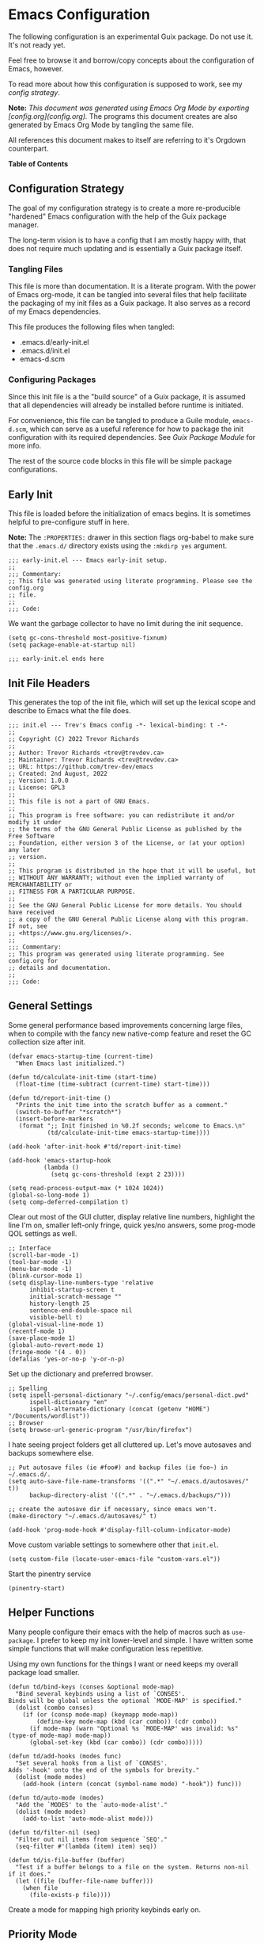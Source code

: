 * Emacs Configuration
:PROPERTIES:
#+STARTUP: content
#+OPTIONS: toc:nil
:END:

The following configuration is an experimental Guix package. Do not use it. It's not ready yet.

Feel free to browse it and borrow/copy concepts about the configuration of Emacs, however.

To read more about how this configuration is supposed to work, see my [[* Configuration Strategy][config strategy]].

*Note:* /This document was generated using Emacs Org Mode by exporting [config.org](config.org)./ The programs this document creates are also generated by Emacs Org Mode by tangling the same file.

All references this document makes to itself are referring to it's Orgdown counterpart.

*Table of Contents*

#+TOC: headlines 4 local

** Configuration Strategy

The goal of my configuration strategy is to create a more re-producible "hardened" Emacs configuration with the help of the Guix package manager.

The long-term vision is to have a config that I am mostly happy with, that does not require much updating and is essentially a Guix package itself.

*** Tangling Files

This file is more than documentation. It is a literate program. With the power of Emacs org-mode, it can be tangled into several files that help facilitate the packaging of my init files as a Guix package. It also serves as a record of my Emacs dependencies.

This file produces the following files when tangled:

- .emacs.d/early-init.el
- .emacs.d/init.el
- emacs-d.scm

*** Configuring Packages

Since this init file is a the "build source" of a Guix package, it is assumed that all dependencies will already be installed before runtime is initiated.

For convenience, this file can be tangled to produce a Guile module, =emacs-d.scm=, which can serve as a useful reference for how to package the init configuration with its required dependencies. See [[Guix Package Module]] for more info.

The rest of the source code blocks in this file will be simple package configurations.

** Early Init
:PROPERTIES:
:header-args+: :tangle .emacs.d/early-init.el :mkdirp yes
:END:

This file is loaded before the initialization of emacs begins. It is sometimes helpful to pre-configure stuff in here.

*Note:* The ~:PROPERTIES:~ drawer in this section flags org-babel to make sure that the ~.emacs.d/~ directory exists using the =:mkdirp yes= argument.

#+begin_src elisp
;;; early-init.el --- Emacs early-init setup.
;;
;;; Commentary:
;; This file was generated using literate programming. Please see the config.org
;; file.
;;
;;; Code:
#+end_src

We want the garbage collector to have no limit during the init sequence.

#+begin_src elisp
(setq gc-cons-threshold most-positive-fixnum)
(setq package-enable-at-startup nil)
#+end_src

#+begin_src elisp
;;; early-init.el ends here
#+end_src

** Init File Headers
:PROPERTIES:
:header-args: :tangle .emacs.d/init.el
:END:

This generates the top of the init file, which will set up the lexical scope and describe to Emacs what the file does.

#+begin_src elisp
;;; init.el --- Trev's Emacs config -*- lexical-binding: t -*-
;;
;; Copyright (C) 2022 Trevor Richards
;;
;; Author: Trevor Richards <trev@trevdev.ca>
;; Maintainer: Trevor Richards <trev@trevdev.ca>
;; URL: https://github.com/trev-dev/emacs
;; Created: 2nd August, 2022
;; Version: 1.0.0
;; License: GPL3
;;
;; This file is not a part of GNU Emacs.
;;
;; This program is free software: you can redistribute it and/or modify it under
;; the terms of the GNU General Public License as published by the Free Software
;; Foundation, either version 3 of the License, or (at your option) any later
;; version.
;;
;; This program is distributed in the hope that it will be useful, but
;; WITHOUT ANY WARRANTY; without even the implied warranty of MERCHANTABILITY or
;; FITNESS FOR A PARTICULAR PURPOSE.
;;
;; See the GNU General Public License for more details. You should have received
;; a copy of the GNU General Public License along with this program. If not, see
;; <https://www.gnu.org/licenses/>.
;;
;;; Commentary:
;; This program was generated using literate programming. See config.org for
;; details and documentation.
;;
;;; Code:
#+end_src

** General Settings
:PROPERTIES:
:header-args: :tangle .emacs.d/init.el :comments link
:END:

Some general performance based improvements concerning large files, when to compile with the fancy new native-comp feature and reset the GC collection size after init.

#+begin_src elisp
(defvar emacs-startup-time (current-time)
  "When Emacs last initialized.")

(defun td/calculate-init-time (start-time)
  (float-time (time-subtract (current-time) start-time)))

(defun td/report-init-time ()
  "Prints the init time into the scratch buffer as a comment."
  (switch-to-buffer "*scratch*")
  (insert-before-markers
   (format ";; Init finished in %0.2f seconds; welcome to Emacs.\n"
           (td/calculate-init-time emacs-startup-time))))

(add-hook 'after-init-hook #'td/report-init-time)

(add-hook 'emacs-startup-hook
          (lambda ()
            (setq gc-cons-threshold (expt 2 23))))

(setq read-process-output-max (* 1024 1024))
(global-so-long-mode 1)
(setq comp-deferred-compilation t)
#+end_src

Clear out most of the GUI clutter, display relative line numbers, highlight the line I'm on, smaller left-only fringe, quick yes/no answers, some prog-mode QOL settings as well.

#+begin_src elisp
;; Interface
(scroll-bar-mode -1)
(tool-bar-mode -1)
(menu-bar-mode -1)
(blink-cursor-mode 1)
(setq display-line-numbers-type 'relative
      inhibit-startup-screen t
      initial-scratch-message ""
      history-length 25
      sentence-end-double-space nil
      visible-bell t)
(global-visual-line-mode 1)
(recentf-mode 1)
(save-place-mode 1)
(global-auto-revert-mode 1)
(fringe-mode '(4 . 0))
(defalias 'yes-or-no-p 'y-or-n-p)
#+end_src

Set up the dictionary and preferred browser.

#+begin_src elisp
;; Spelling
(setq ispell-personal-dictionary "~/.config/emacs/personal-dict.pwd"
      ispell-dictionary "en"
      ispell-alternate-dictionary (concat (getenv "HOME") "/Documents/wordlist"))
;; Browser
(setq browse-url-generic-program "/usr/bin/firefox")
#+end_src

I hate seeing project folders get all cluttered up. Let's move autosaves and backups somewhere else.

#+begin_src elisp
;; Put autosave files (ie #foo#) and backup files (ie foo~) in ~/.emacs.d/.
(setq auto-save-file-name-transforms '((".*" "~/.emacs.d/autosaves/" t))
      backup-directory-alist '((".*" . "~/.emacs.d/backups/")))

;; create the autosave dir if necessary, since emacs won't.
(make-directory "~/.emacs.d/autosaves/" t)

(add-hook 'prog-mode-hook #'display-fill-column-indicator-mode)
#+end_src

Move custom variable settings to somewhere other that =init.el=.

#+begin_src elisp
(setq custom-file (locate-user-emacs-file "custom-vars.el"))
#+end_src

Start the pinentry service

#+begin_src elisp
(pinentry-start)
#+end_src

** Helper Functions
:PROPERTIES:
:header-args: :tangle .emacs.d/init.el :comments link
:END:

Many people configure their emacs with the help of macros such as =use-package=. I prefer to keep my init lower-level and simple. I have written some simple functions that will make configuration less repetitive.

Using my own functions for the things I want or need keeps my overall package load smaller.

#+begin_src elisp
(defun td/bind-keys (conses &optional mode-map)
  "Bind several keybinds using a list of `CONSES'.
Binds will be global unless the optional `MODE-MAP' is specified."
  (dolist (combo conses)
    (if (or (consp mode-map) (keymapp mode-map))
        (define-key mode-map (kbd (car combo)) (cdr combo))
      (if mode-map (warn "Optional %s `MODE-MAP' was invalid: %s" (type-of mode-map) mode-map))
      (global-set-key (kbd (car combo)) (cdr combo)))))

(defun td/add-hooks (modes func)
  "Set several hooks from a list of `CONSES'.
Adds '-hook' onto the end of the symbols for brevity."
  (dolist (mode modes)
    (add-hook (intern (concat (symbol-name mode) "-hook")) func)))

(defun td/auto-mode (modes)
  "Add the `MODES' to the `auto-mode-alist'."
  (dolist (mode modes)
    (add-to-list 'auto-mode-alist mode)))

(defun td/filter-nil (seq)
  "Filter out nil items from sequence `SEQ'."
  (seq-filter #'(lambda (item) item) seq))

(defun td/is-file-buffer (buffer)
  "Test if a buffer belongs to a file on the system. Returns non-nil if it does."
  (let ((file (buffer-file-name buffer)))
    (when file
      (file-exists-p file))))
#+end_src

Create a mode for mapping high priority keybinds early on.

** Priority Mode
:PROPERTIES:
:header-args: :tangle .emacs.d/init.el :comments link
:END:

Sometimes 3rd party packages like to take over my keyboard with their own keybinds. There are some keybinds that I prefer to always have access to without accidently triggering someone else's code first, then having to undo whatever that did, and use =M-x=.

With Priority mode, I am creating an "emulation layer". This is similar to what some popular modal editing packages do (such as evil-mode). It makes sure that when my ~priority-mode~ is active, the keybinds assigned to it will always take priority over other minor-mode bindings.

#+begin_src elisp
(define-minor-mode priority-mode
  "A minor mode for short-listing keybindings.
This will prevent other modes form overriding keys that I would prefer to
see bound."
  :init-value nil
  :global t
  :keymap (make-sparse-keymap))
(add-to-list 'emulation-mode-map-alists `((priority-mode . ,priority-mode-map)))
(priority-mode)
#+end_src

** Keybinds
:PROPERTIES:
:header-args: :tangle .emacs.d/init.el :comments link
:END:

Change some of the built-in keybinds & bind some of the useful unbound functions.

#+begin_src elisp
(defun td/forward-chunk ()
  (interactive)
  (next-line 20))

(defun td/backward-chunk ()
  (interactive)
  (previous-line 20))

(td/bind-keys '(("M-j" . join-line)
                ("M-n" . td/forward-chunk)
                ("M-p" . td/backward-chunk)))
#+end_src

** Prog Mode
:PROPERTIES:
:header-args: :tangle .emacs.d/init.el :comments link
:END:

A few settings that are useful in programming buffers that don't have much to do with 3rd party packages.

I am trying to respect the indent style of any file I come across, so I wrote some functions to help me with that.

#+begin_src elisp
(defun td/toggle-indent-tabs-mode ()
  "Toggle `indent-tabs-mode'."
  (interactive)
  (setq-local indent-tabs-mode (not indent-tabs-mode)))

(defun td/infer-indentation-style ()
  "Figure out whether or not we are indenting with tabs or spaces.
Set `indent-tabs-mode' accordingly."
  (let ((space-count (how-many "^  "))
        (tab-count (how-many "^\t")))
    (if (> space-count tab-count)
        (setq indent-tabs-mode nil))
    (if (> tab-count space-count)
        (setq indent-tabs-mode t))))
#+end_src

I need a setup hook that will trigger when prog-mode is activated.

#+begin_src elisp
(defun td/prog-mode-settings ()
  "A general set-up hook for prog-mode."
  (setq whitespace-style '(face tabs tab-mark trailing))
  (setq whitespace-display-mappings '((tab-mark 9 [9474 9] [92 9])))
  (custom-set-faces
   '(whitespace-tab ((t (:foreground "#636363")))))
  (setq-local fill-column 80)
  (setq-local show-trailing-whitespace t)
  (show-paren-mode t)
  (hs-minor-mode)
  (display-line-numbers-mode)
  (display-fill-column-indicator-mode)
  (electric-pair-local-mode)
  (td/infer-indentation-style)
  (whitespace-mode))
(add-hook 'prog-mode-hook 'td/prog-mode-settings)
#+end_src

I'd like to keep my tab style fixed at 2 spaces wherever possible. Specific programming modes can change this if they need to.

#+begin_src elisp
(setq indent-tabs-mode nil)
(setq standard-indent 2)
(setq backward-delete-char-untabify-method 'hungry)
(setq-default indent-tabs-mode nil)
(setq-default tab-width 2)
(setq-default evil-shift-width 2)
(setq-default electric-indent-inhibit t)
#+end_src

** Look & Feel
:PROPERTIES:
:header-args: :tangle .emacs.d/init.el :comments link
:END:

*** All The Icons

#+begin_src scheme :noweb-ref packages :tangle no :exports none
"emacs-all-the-icons"
#+end_src

#+begin_src elisp
(require 'all-the-icons)
#+end_src

*** Dired

#+begin_src scheme :noweb-ref packages :tangle no :exports none
"emacs-all-the-icons-dired"
#+end_src

#+begin_src elisp
(setq dired-dwim-target t)
(with-eval-after-load 'all-the-icons
  (setq all-the-icons-dired-monochrome nil)
  (add-hook
   'dired-mode-hook #'(lambda ()
                        (when (display-graphic-p)
                          (all-the-icons-dired-mode))
                        (dired-hide-details-mode))))
#+end_src

*** COMMENT Doom Themes
Doom's themes are hard to beat. They're easy to install, highly customizable and hackable. Writing my own theme is easy.

#+begin_src elisp
(setq doom-themes-enable-bold t
      doom-themes-enable-italic t
      doom-themes-padded-modeline 1)
(load-theme 'doom-material-dark-devel t)
(enable-theme 'doom-material-dark-devel)
(doom-themes-org-config)
#+end_src

*** Custom Theme Devel

I've written my own theme called "tangonov".

#+begin_src elisp
(add-to-list 'custom-theme-load-path "~/Projects/tangonov-theme/")
(setq tangonov-selection-foregrounds nil)
(defun td/load-theme (frame)
  "Load the theme correctly for a `FRAME' if we're using emacsclient."
  (select-frame frame)
  (load-theme 'tangonov t))

(if (daemonp)
    (add-hook 'after-make-frame-functions #'td/load-theme)
  (load-theme 'tangonov t))
#+end_src

*** COMMENT Custom Theme

#+begin_src elisp :noweb-ref packages :tangle no
"emacs-tangonov-theme"
#+end_src
  
#+begin_src elisp
(load-theme 'tangonov t)
#+end_src

*** Font Setup

#+begin_src scheme :noweb-ref packages :tangle no :exports none
"font-hack"
#+end_src

#+begin_src elisp
(set-language-environment "UTF-8")
(set-default-coding-systems 'utf-8)
(add-to-list 'default-frame-alist '(font . "Hack 12"))
#+end_src

** Modeline
:PROPERTIES:
:header-args: :tangle .emacs.d/init.el :comments link
:END:

My custom modeline consists of many parts. The original goal was to create a light weight and simple modeline that displays the information that I want from a typical Emacs modeline in a way that I find appealing. I also hoped to never overflow in a 2 window view.

It has turned into something something else: A crazy exercise in learning how to optimize a modeline configuration that does silly things like render SVG icons.

The modeline config requires the =svg-lib= package.

#+begin_src scheme :noweb-ref packages :tangle no :exports none
"emacs-svg-lib"
#+end_src

*** Git status

With some effort I have been able to make a somewhat reliable, accurate status indicator for git projects that does not break my emacs.

#+begin_src elisp
(defvar-local tdm/git-status-indicator ""
  "The buffer's last known workspace status.")

(put 'tdm/git-status-indicator 'risky-local-variable t)

(defvar tdm/git-status-plist '(unregistered ("  ⁈" . (:foreground "#C792EA"))
                               edited ("  ±" . (:foreground "#82AAFF"))
                               up-to-date ("  ✔" . success)
                               ignored ("  ।" . warning)))

(defun tdm/git-create-indicator (buffer)
  "Create a git status indicator using a `BUFFER'."
  (let* ((status (vc-state-refresh buffer 'git))
         (icon-and-color (plist-get tdm/git-status-plist status))
         (branch (cond (vc-mode (substring vc-mode 5))
                       ((eq status 'unregistered) "untracked")
                       ((eq status 'ignored) "ignored")
                       (t ""))))
    (propertize
     (concat
      (car icon-and-color) " " branch)
     'face (cdr icon-and-color))))


(defun tdm/git-cache-status (&optional frame)
  "Set local buffer's git cache status.
When used as a window hook, receive the `FRAME' as an argument."
  (let ((proj (project-current))
        (buff (buffer-file-name)))
    (when (and proj (member buff (project-files proj)))
      (setq tdm/git-status-indicator (tdm/git-create-indicator buff)))))

(defun tdm/git-cache-status-post-magit ()
  (let ((start-buffer (current-buffer)))
    (dolist (buff (seq-filter #'td/is-file-buffer
                              (project-buffers (project-current))))
      (switch-to-buffer buff)
      (setq tdm/git-status-indicator (tdm/git-create-indicator
                                      (buffer-file-name buff))))
    (switch-to-buffer start-buffer)))

(add-hook 'after-save-hook #'tdm/git-cache-status)
(add-to-list 'window-buffer-change-functions #'tdm/git-cache-status)
(add-hook 'magit-post-refresh-hook #'tdm/git-cache-status-post-magit)
#+end_src

*** Project indicator

#+begin_src elisp
(defcustom td/custom-project-name nil
  "A custom directory-local name for a project.el project."
  :type 'string)

(defun tdm/project ()
  "Display the current project name, or path."
  (when (project-current)
    (concat (propertize (if (stringp td/custom-project-name)
                     td/custom-project-name
                   (file-name-nondirectory
                    (directory-file-name
                     (project-root (project-current)))))
                 'face 'success
                 'help-echo "Switch project"
                 'mouse-face '(:box 1)
                 'local-map (make-mode-line-mouse-map
                             'mouse-1 #'project-switch-project))
            (propertize ":" 'face
                        '(:inherit font-lock-comment-face)))))
#+end_src

*** Modal mode indicators

#+begin_src elisp
(defun tdm/modal-face (str base)
  (propertize str 'face
              `(:inherit ,base :weight bold :height 0.9)))

(defvar tdm/custom-meow-states `((normal . ,(tdm/modal-face
                                             "<N>" '(:foreground "#FFCA41")))
                                 (motion . ,(tdm/modal-face
                                             "<M>" '(:foreground "#82AAFF")))
                                 (keypad . ,(tdm/modal-face
                                             "<K>" '(:foreground "#89DDFF")))
                                 (insert . ,(tdm/modal-face
                                             "<I>" '(:foreground "#C792EA")))
                                 (beacon . ,(tdm/modal-face
                                             "<B>" '(:foreground "#FF7B85")))))

(defvar tdm/evil-states `((normal . ,(tdm/modal-face
                                      "<N>" '(:foreground "#FFCA41")))
                          (motion . ,(tdm/modal-face
                                      "<M>" '(:foreground "#82AAFF")))
                          (operator . ,(tdm/modal-face
                                        "<O>" '(:foreground "#89DDFF")))
                          (insert . ,(tdm/modal-face
                                      "<I>" '(:foreground "#ABDC88")))
                          (visual . ,(tdm/modal-face
                                       "<V>" '(:foreground "#FF996B")))
                          (replace . ,(tdm/modal-face
                                       "<R>" '(:foreground "#FF7B85")))
                          (emacs . ,(tdm/modal-face
                                     "<E>" '(:foreground "#C792EA")))))

(defun tdm/meow-state ()
  "Retrieve the meow-state for the mode-line."
  (when (featurep 'meow)
    (concat (alist-get (meow--current-state) tdm/custom-meow-states)
            " ")))

(defun tdm/evil-state ()
  "Get the evil state for the mode-line."
  (when (featurep 'evil)
    (concat (alist-get evil-state tdm/evil-states)
            " ")))
#+end_src

*** God mode indicator

This is where we use =svg-lib= to bring the thunder.

#+begin_src elisp
(require 'svg-lib)

(add-to-list 'svg-lib-icon-collections
             (cons "local" "file:///home/trevdev/.config/emacs/%s.svg"))

(defvar tdm/god-mode-icon (propertize "<G>" 'face '(:foreground "#FFCA41" :weight bold))
  "The hammer of the gods, but only if you are worthy.")

(defun tdm/god-mode-icon--make-icon ()
  (propertize
   "  " 'display (svg-lib-icon
                  "mjolnir"
                  `(:collection "local"
                    :stroke 0
                    :padding 0
                    :width 20
                    :foreground ,(face-foreground 'warning)
                    :background ,(face-background 'mode-line)))))

(defun tdm/god-mode-icon--set-icon ()
  "Set the `tdm/god-mode-icon' as an svg icon in graphical displays."
  (when (display-graphic-p)
    (setq tdm/god-mode-icon (tdm/god-mode-icon--make-icon))))

(defun tdm/god-mode-window-setup-hook ()
  "Set up the `tdm/god-mode-icon' as late as possible in the init process.

The reasoning for this is because if the window's not ready to go, an SVG
icon renders incorrectly."
  (tdm/god-mode-icon--set-icon)
  (tdm/god-mode-indicator--update-cached))

(defun tdm/god-mode-daemon-setup-hook ()
  "Set up the `tdm/god-mode-icon' after the first toggle of `god-local-mode'.
This is the work-around for displaying the icon in a client frame."
  (when (display-graphic-p)
    (tdm/god-mode-window-setup-hook)
    (remove-hook 'god-local-mode-hook #'tdm/god-mode-daemon-setup-hook)))

(if (daemonp)
    (add-hook 'god-local-mode-hook #'tdm/god-mode-daemon-setup-hook)
  (add-hook 'window-setup-hook #'tdm/god-mode-window-setup-hook))

(defvar-local tdm/god-mode-indicator--cached ""
  "The cached state of the `god-local-mode' indicator for the mode-line.")

(put 'tdm/god-mode-indicator--cached 'risky-local-variable t)

(defun tdm/god-mode-indicator--update-cached ()
  "A hook function for setting `tdm/god-mode-indicator'."
  (setq tdm/god-mode-indicator--cached (format
                                        "%s" (if (bound-and-true-p god-local-mode)
                                                 tdm/god-mode-icon
                                               ""))))

(defun tdm/god-mode-indicator ()
  "Display `td/god-mode-indicator--cached' in the mode-line."
  tdm/god-mode-indicator--cached)

(add-hook 'god-local-mode-hook #'tdm/god-mode-indicator--update-cached)
#+end_src

*** Buffer related info

Numerous functions to help appreciate what's going on with a buffer inclding status flags for read-only, modified or in a client frame.

#+begin_src elisp
(defun tdm/status-flag (on face)
  "Produce a status flag based on some `PRED'icate test and give it a `FACE'."
  (format "%s" (if on
                   (propertize "▰" 'face `(:inherit ,face :weight bold))
                 "-")))

(defun tdm/line-number-indicator--update ()
  "Display the mode-line buffer position."
  (setq tdm/line-number-indicator
        (if line-number-mode (list "  %l:%c") "")))

(defvar-local tdm/line-number-indicator (tdm/line-number-indicator--update)
  "Display buffer position in the mode-line.")

(add-hook 'line-number-mode-hook #'tdm/line-number-indicator--update)

(defun tdm/buffer-size--update ()
  "Update the `tdm/buffer-size' mode-line variable."
  (setq tdm/buffer-size
        (if size-indication-mode
            '(:propertize " (%I)" :face '(:inherit font-lock-comment-face))
          "")))

(defvar-local tdm/buffer-size (tdm/buffer-size--update)
  "Display the buffer size in the mode-line.")

(add-hook 'size-indication-mode-hook #'tdm/buffer-size--update)
#+end_src

*** Various other package indicators

Flycheck Flymake, the built in misc info, etc.

#+begin_src elisp
(defun tdm/flycheck ()
  "Get the flycheck status for the buffer, if LSP mode is not doing so."
  (when (and (bound-and-true-p flycheck-mode)
             (not (bound-and-true-p lsp-mode)))
    (let* ((errlist (flycheck-count-errors flycheck-current-errors))
           (warnings (alist-get 'warning errlist))
           (errors (alist-get 'error errlist)))
      (concat
       (when warnings
         (propertize (format "  %s%s"
                             warnings (if errors "/" ""))
                     'face 'warning))
       (when errors
         (propertize (format
                      "%s%s" (if warnings "" "  ") errors)
                     'face 'error))))))

(defun tdm/flymake ()
  "Display the flymake status for the buffer."
  (when (bound-and-true-p flymake-mode) " "
    flymake-mode-line-title
    flymake-mode-line-exception
    flymake-mode-line-counters))

(defun tdm/misc ()
  "Get a trimmed version of the `mode-line-misc-info'."
  (let ((info (format-mode-line mode-line-misc-info)))
    (unless (string= info "")
      (list "  " (string-trim info)))))

(defun tdm/macro-indicator ()
  "Indicate when a macro is being recorded in the mode-line."
  (when defining-kbd-macro
    (format "%s" (propertize
                  "λ" 'face '(:inherit bold :foreground "#C792EA")))))

(defun tdm/anzu-indicator ()
  (when (bound-and-true-p anzu-mode)
    (concat " " (anzu--update-mode-line))))
#+end_src

*** Render a split-view mode-line

This is not a very efficient way to render a modeline but it's the best way I could figure out how to make the columns. On the left side are the stats/flags for the buffer itself. On the right are all of the major/minor mode features

#+begin_src elisp
(defun tdm/split-format (left right)
  "Format a mode-line with a `LEFT' and `RIGHT' justified list of elements.
The modeline should fit the `window-width' with space between the lists."
  (let ((reserve (length right)))
    (concat left
            " "
            (propertize " "
                        'display
                        `((space :align-to
                                 (- right (- 0 right-margin) ,reserve))))
            right)))

(setq-default mode-line-format
              '((:eval
                 (tdm/split-format
                  ;; Left
                  (format-mode-line
                   '(" "
                     (:eval (tdm/status-flag buffer-read-only 'error))
                     (:eval (tdm/status-flag (buffer-modified-p) 'warning))
                     (:eval (if (not (eq
                                      (format-mode-line mode-line-client)
                                      ""))
                                (tdm/status-flag t '(:foreground "#C792EA"))
                              ""))
                     " "
                     (:eval (tdm/project))
                     mode-line-buffer-identification
                     tdm/line-number-indicator
                     (:eval (tdm/anzu-indicator))
                     tdm/buffer-size
                     (:propertize " %p%%" face (:inherit font-lock-comment-face))))
                  ;; Right
                  (format-mode-line
                   '((:eval (tdm/god-mode-indicator))
                     (:eval (tdm/macro-indicator))
                     (:eval (tdm/flycheck))
                     tdm/git-status-indicator
                     (:eval (tdm/misc))
                     "  "
                     mode-line-modes))))))
#+END_SRC

*** Diminish the minor-mode-alist

The =diminish= package reduces the output from the =minor-mode-alist= in the minibuffer. Due to how lazy-loading works, we want to make sure we have diminish early on.

This greatly reduces noise in the mode-line while being aware of important contextual minor-modes.

#+begin_src scheme :noweb-ref packages :tangle no :exports none
"emacs-diminish"
#+end_src

#+begin_src elisp
(defun tdm/diminish-lsp-lighter ()
  "Display the LSP status in the `mode-line-modes'."
  (let* ((lsp-up lsp--buffer-workspaces)
         (color (if lsp-up '(:inherit success :weight bold)
                  '(:inherit warning :weight bold))))
    `(:propertize " LSP" face ,color)))

(dolist (mode '(("company" 'company-mode)
                ("hideshow" 'hs-minor-mode)
                ("undo-tree" 'undo-tree-mode)
                ("whitespace" 'whitespace-mode)
                ("yasnippet" 'yas-minor-mode)
                ("which-key" 'which-key-mode)
                ("org-indent" 'org-indent-mode)
                ("simple" 'visual-line-mode)
                ("eldoc" 'eldoc-mode)
                ("evil-org" 'evil-org-mode)
                ("flycheck" 'flycheck-mode)
                ("flymake" 'flymake-mode)
                ("tree-sitter" 'tree-sitter-mode "TS")
                ("lsp-mode" 'lsp-mode '(:eval (tdm/diminish-lsp-lighter)))
                ("god-mode" 'god-local-mode)
                ("beacon" 'beacon-mode)
                ("evil-goggles" 'evil-goggles-mode)
                ("evil-commentary" 'evil-commentary-mode)
                ("goggles" 'goggles-mode)))
  (eval-after-load (car mode)
    `(diminish ,(cadr mode) ,(caddr mode))))

(diminish 'defining-kbd-macro)

(with-eval-after-load 'meow
  (dolist (mode (list 'meow-normal-mode
                      'meow-insert-mode
                      'meow-motion-mode
                      'meow-keypad-mode
                      'meow-beacon-mode))
    (diminish mode)))
#+end_src

** Utility Packages
:PROPERTIES:
:header-args: :tangle .emacs.d/init.el :comments link
:END:

Configurations for packages that enrich the Emacs experience. Some packages are internal, many are external.

*** Avy

#+begin_src scheme :noweb-ref packages :tangle no :exports none
"emacs-avy"
#+end_src

#+begin_src elisp
(define-key priority-mode-map (kbd "C-:") #'avy-goto-char-timer)
(define-key isearch-mode-map (kbd "C-:") #'avy-isearch)
(avy-setup-default)
#+end_src

*** Anzu

#+begin_src scheme :noweb-ref packages :tangle no :exports none
"emacs-anzu"
#+end_src

#+begin_src elisp
(require 'anzu)
(global-anzu-mode +1)

(custom-set-variables
 '(anzu-mode-lighter "")
 '(anzu-deactivate-region t)
 '(anzu-search-threshold 1000)
 '(anzu-replace-threshold 50)
 '(anzu-replace-to-string-separator " => "))

(setq anzu-cons-mode-line-p nil)

(define-key
  isearch-mode-map [remap isearch-query-replace]  #'anzu-isearch-query-replace)
(define-key
  isearch-mode-map
  [remap isearch-query-replace-regexp] #'anzu-isearch-query-replace-regexp)
#+end_src

*** COMMENT Awesome Tray

#+begin_src scheme :noweb-ref packages :tangle no :exports none
"emacs-svg-lib"
#+end_src

#+begin_src elisp
(add-to-list 'load-path (expand-file-name "~/Projects/awesome-tray"))
(require 'awesome-tray)
(require 'svg-lib)

(add-to-list 'svg-lib-icon-collections
             (cons "local" "file:///home/trevdev/.config/emacs/%s.svg"))

(defvar tdm/god-mode-icon
  (propertize
   "  " 'display (svg-lib-icon
                   "mjolnir"
                   `(:collection "local"
                     :stroke 0
                     :padding 0
                     :foreground ,(face-foreground 'warning))))
  "The hammer of the gods.")

(defun awesome-tray-god-mode-indicator ()
  "A god-mode indicator for awesome-tray."
  (if (bound-and-true-p god-local-mode)
      tdm/god-mode-icon
    ""))

(add-to-list 'awesome-tray-module-alist
             '("god-mode" . (awesome-tray-god-mode-indicator)))

(setq awesome-tray-active-modules '("god-mode"
                                    "anzu"
                                    "git"
                                    "buffer-name"
                                    "buffer-read-only"
                                    "clock"
                                    "mode-name"
                                    "location")
      awesome-tray-info-padding-right 2)
(awesome-tray-mode 1)
#+end_src

*** Completions
A combination of packages to enhance completions.

**** Company
Completions at point/region.

#+begin_src scheme :noweb-ref packages :tangle no :exports none
"emacs-company"
#+end_src

#+begin_src elisp
(defun td/company-prog-hook ()
  "Completions for programming."
  (setq-local company-backends
              '(company-capf :with
                             company-yasnippet
                             company-dabbrev-code
                             company-files))
  (company-mode))

(defun td/company-text-hook ()
  "Completions for writing."
  (company-mode))

(add-hook 'prog-mode-hook #'td/company-prog-hook)
(add-hook 'text-mode-hook #'td/company-text-hook)

(setq company-files-exclusions '(".git/")
      company-idle-delay 0.3)
#+end_src

**** Icomplete mode

#+begin_src elisp
(icomplete-vertical-mode 1)
(setq icomplete-show-matches-on-no-input t)

(defun td/toggle-flex-completion ()
  "Toggle flex completion."
  (interactive)
  (if (member 'flex completion-styles)
      (progn (message "Flex Off")
             (setq-local completion-styles (remove 'flex completion-styles)))
    (message "Flex On")
    (setq-local completion-styles `(flex ,@completion-styles))))

(td/bind-keys '(("C-n"        . icomplete-forward-completions)
                ("C-p"        . icomplete-backward-completions)
                ("S-<return>" . icomplete-force-complete-and-exit)
                ("C-c f"      . td/toggle-flex-completion))
              icomplete-minibuffer-map)
#+end_src

**** Savehist

Save history for Vertico to look at later.

#+begin_src elisp
(savehist-mode)
#+end_src

*** Denote

Denote is Protesilaos's solution for note-taking. It's dependency free, makes good use of the built-in Emacs conventions and it keeps your notes highly portable.

For more information, visit the [[https://protesilaos.com/emacs/denote][denote manual]].

#+begin_src scheme :noweb-ref packages :tangle no :exports none
"emacs-denote"
#+end_src

#+begin_src elisp
(require 'denote)
(setq denote-directory (expand-file-name "~/Org/denote/")
      denote-file-type 'org
      denote-known-keywords '("journal" "programming" "foss" "idea")
      denote-prompts '(title keywords)
      denote-link-fontify-backlinks t)

(add-hook 'dired-mode-hook #'denote-dired-mode)

(defun td/denote-journal ()
  "Create an entry tagged 'journal', while prompting for a title."
  (interactive)
  (denote
   (denote--title-prompt)
   '("journal")))

(with-eval-after-load 'org-capture
  (setq denote-org-capture-specifiers "%l\n%i\n%?")
  (add-to-list 'org-capture-templates
               '("n" "New note (with denote.el)" plain
                 (file denote-last-path)
                 #'denote-org-capture
                 :no-save t
                 :immediate-finish nil
                 :kill-buffer t
                 :jump-to-captured t)))
#+end_src

*** Docker

Docker support is provided by:

- emacs-docker
- emacs-dockerfile-mode
- emacs-docker-compose-mode

#+begin_src scheme :noweb-ref packages :tangle no :exports none
"emacs-docker"
"emacs-dockerfile-mode"
"emacs-docker-compose-mode"
#+end_src

*** Diff-hl

Show me the diffs in the fringe!

#+begin_src scheme :noweb-ref packages :tangle no :exports none
"emacs-diff-hl"
#+end_src

#+begin_src elisp
(setq diff-hl-show-staged-changes nil)
(global-diff-hl-mode)
(with-eval-after-load 'magit
  (add-hook 'magit-pre-refresh-hook 'diff-hl-magit-pre-refresh)
  (add-hook 'magit-post-refresh-hook 'diff-hl-magit-post-refresh))
#+end_src

*** Ediff

I enjoy using tiling window managers. It serves me better to avoid having a separate, floating window for ediff.

#+begin_src elisp
(setq ediff-window-setup-function 'ediff-setup-windows-plain)
#+end_src

*** Elfeed

RSS Reader :D

#+begin_src scheme :noweb-ref packages :tangle no :exports none
"emacs-elfeed"
#+end_src

#+begin_src elisp
(global-set-key (kbd "<f6>") #'elfeed)
#+end_src

*** EMMS

Emacs Multi-Media System

#+begin_src scheme :noweb-ref packages :tangle no :exports none
"emacs-emms"
#+end_src

#+begin_src elisp
(defun td/start-emms ()
  "Start up emms."
  (interactive)
  (require 'emms-setup)
  (require 'emms-player-mpd)

  (emms-all)

  (setq emms-player-mpd-server-port "6600"
        emms-player-mpd-music-directory "~/Music"
        emms-player-mpd-server-name "localhost")

  (add-to-list 'emms-player-list 'emms-player-mpd)
  (add-to-list 'emms-info-functions 'emms-info-mpd)

  (emms-mode-line-mode -1)
  (emms-player-mpd-connect))
#+end_src

*** Surround

My attempt at writing a quick replacement for "vim surround". There are better solutions out there, but when they're unpredictable, I don't want to figure out why.

This is a "dumb" solution. It just seeks backward for the start of a pair, then matches the surround with a forward sexp. If it's called with a neg-arg (eg: ~(surround -1)~) it will scan forward first and look back. If the point is not inside the bounds of a resulting backward scan, we fall back to forward.

Ideally if the point is not inside the bounds of a found sexp, I should be scanning recursively in the same direction until it does. Maybe I'll implement this later.

When a pair is not in ~surround-pairs~, it will fall-back to symmetrical pairs (a pair of the same char). When this happens, scanning forward, or backward, makes no difference.

It currently doesn't care about the scope of the scan, either, and doesn't care if the backward or forward sexp is 100 lines elsewhere.

I should refine this.

#+begin_src elisp
(defvar surround-pairs '(("{" . "}")
                         ("(" . ")")
                         ("[" . "]")
                         ("<" . ">"))
  "A list of asymmetric pairs for `surround' to respect.")

(defun surround--seek-outer-boundary (start left pair count)
  "Seek out the boundary of an outside `PAIR' from the `START'.
If `LEFT' is non-nil, seek left. Otherwise, seek right."
  (let* ((search (if left #'search-backward #'search-forward))
         (ch-match (if left (car pair) (cdr pair)))
         (ch-skip  (if left (cdr pair) (car pair)))
         (sym (eq ch-skip ch-match))
         (case-fold-search nil))
    (save-excursion
      (if sym
          (apply search (list ch-match nil t count))
        (let* ((match (apply search (list ch-match nil t count)))
               (mid (push-mark start t t))
               (imbalance (count-matches (regexp-quote ch-skip)
                                         (region-beginning)
                                         (region-end)))
               (mcount (count-matches (regexp-quote ch-match)
                                      (region-beginning)
                                      (region-end))))
          (if (and (>= imbalance mcount) match)
              (surround--seek-outer-boundary start left pair
                                             (+ (- imbalance mcount) 1))
            (deactivate-mark)
            match))))))

(defun surround--seek-bounds (pair)
  "Find the bounds of a surrounding `PAIR' around the point."
  (let ((bounds (cons (surround--seek-outer-boundary (point) t pair 1)
                      (surround--seek-outer-boundary (point) nil pair 1))))
    (if (and (car bounds) (cdr bounds))
        bounds
      (user-error (format "No surrounding pair: %s" pair)))))

(defun surround--add-pair (bounds pair)
  "Add an arbitrary surrounding `PAIR' of chars to a `BOUNDS'."
  (save-excursion
    (goto-char (car bounds))
    (insert (car pair))
    (goto-char (+ (cdr bounds) 1))
    (insert (cdr pair))))

(defun surround--delete-pair (bounds)
  "Delete a surrounding pair outside the `BOUNDS' a range of positions."
  (save-excursion
    (goto-char (- (cdr bounds) 1))
    (delete-char 1)
    (goto-char (car bounds))
    (delete-char 1)))

(defun surround--change-pair (bounds)
  "Swap out an exisiting `PAIR' outside of `BOUNDS'."
  (let* ((to-what (char-to-string (read-char (message "To new pair: "))))
         (new-pair (or (assoc to-what surround-pairs)
                       (rassoc to-what surround-pairs)
                       (cons to-what to-what))))
    (surround--delete-pair bounds)
    (surround--add-pair (cons (car bounds) (- (cdr bounds) )) new-pair)))

(defun surround (neg)
  "Add surrounding pairs to a region, or change/delete an existing pair.
Inspired by vim-surround. Scans forward. Use `NEG'-arg to scan backward
for pair."
  (interactive "p")
  (let* ((reverse (< neg 0))
         (case-fold-search nil)
         (method (if (and (region-active-p)
                          (not (eq (region-beginning) (region-end))))
                     ?a
                   (read-char-choice "(c)hange or (d)elete pair? " '(?c ?d))))
         (target (char-to-string (read-char (message "Pair:"))))
         (pair (or (assoc target surround-pairs)
                   (rassoc target surround-pairs)
                   (cons target target)))
         (bounds (or (and
                      (region-active-p)
                      (car (region-bounds)))
                     (surround--seek-bounds pair))))
    (cond ((eq method ?a) (surround--add-pair bounds pair))
          ((eq method ?c) (surround--change-pair bounds))
          ((eq method ?d) (surround--delete-pair bounds)))))

(global-set-key (kbd "C-S-s") #'surround)
#+end_src

*** Ement

A Matrix client for Emacs.

#+begin_src scheme :noweb-ref packages :tangle no :exports none
"emacs-ement"
"pantalaimon"
#+end_src

#+begin_src elisp
(defun td/matrix-connect ()
  "Connect to Matrix via Ement & Pantalaimon."
  (interactive)
  (ement-connect
   :user-id "@trevdev:matrix.org"
   :password (password-store-get "Personal/matrix.org")
   :uri-prefix "http://localhost:8009"))
#+end_src

*** ERC

#+begin_src elisp
(setq erc-autojoin-channels-alist
      '(("Libera.Chat" "#emacs" "#guix" "#systemcrafters" "#stumpwm")))

(defun td/launch-erc ()
  (interactive)
  (erc-tls :server "irc.libera.chat"
                             :port 7000
                             :nick "trevdev"
                             :password (password-store-get
                                        "Biz/libera.chat")))
#+end_src

*** Eshell

#+begin_src scheme :noweb-ref packages :tangle no :exports none
"emacs-eshell-syntax-highlighting"
#+end_src

#+begin_src elisp
(defun td/eshell-extras ()
  "Start extra features for eshell-mode"
  (eshell-syntax-highlighting-mode))

(add-hook 'eshell-mode-hook #'td/eshell-extras)
#+end_src

*** COMMENT Evil

#+begin_src elisp :noweb-ref packages :tangle no
"evil"
#+end_src

**** Keybinds

Evil requires a lot of key re-binding in order to get going. You may still find yourself using =M-x= from time to time, looking for some keybind and discovering it's something like =C-c C-x M-o q r s= and think "yeah, that's easy!" Just kidding. You'll want to create mode-specific (or global) leader, normal or motion mapping.

#+begin_src elisp
(defun td/evil-bind-keys ()
  "Create some extra evil bindings."
  (evil-set-leader 'normal (kbd "SPC"))
  ;; Avy
  (evil-define-key 'normal 'global (kbd "<leader>s") 'avy-goto-char-timer)
  ;; General
  (evil-define-key 'normal 'global (kbd "<leader>ff") 'find-file)
  (evil-define-key 'normal 'global (kbd "<leader>fg") 'project-find-file)
  (evil-define-key 'normal 'global (kbd "<leader>b") 'consult-buffer)
  (evil-define-key 'normal 'global (kbd "<leader>x") 'execute-extended-command)
  ;; LSP
  (evil-define-key 'normal lsp-mode-map (kbd "K") 'lsp-ui-doc-glance)
  ;; Org
  (evil-define-key 'normal org-mode-map (kbd "<leader>ci") 'org-clock-in)
  (evil-define-key 'normal org-mode-map (kbd "<leader>co") 'org-clock-out)
  (evil-define-key 'normal org-mode-map (kbd "<leader>'") 'org-edit-special)
  (evil-define-key 'normal org-src-mode-map (kbd "<leader>'") 'org-edit-special)
  (evil-define-key 'normal 'global (kbd "<leader>a") 'org-agenda)
  (evil-define-key 'normal 'global (kbd "<leader>i") 'td/eldoc-box-help)
  (evil-define-key 'normal 'global (kbd "<leader>cg") 'org-clock-goto)
  ;; Magit
  (evil-define-key 'normal 'global (kbd "gs") 'magit))
#+end_src

**** Extending Evil Mode

There are a lot of packages that make Evil better by extending it. Thankfully they are easy to set up.

The following sub-headlines will be tangled into this block:

#+begin_src elisp :tangle .emacs.d/init.el :noweb yes
(with-eval-after-load 'evil
  <<after-load-evil>>)
#+end_src

***** evil-lion

Evil-lion is for making emac's built-in =align= function more "evil" friendly the motion =gl= (align right) or =gL= (align left). For example, =glp.= would left align all elements in a paragraph on a period character.

#+begin_src elisp :noweb-ref packages :tangle no
evil-lion
#+end_src

#+begin_src elisp :noweb-ref after-load-evil :tangle no
(evil-lion-mode)
#+end_src

***** evil-matchit

The essential pair matching plugin for vim ported to evil-mode.

#+begin_src elisp :noweb-ref packages :tangle no
evil-matchit
#+end_src

#+begin_src elisp :noweb-ref after-load-evil :tangle no
(global-evil-matchit-mode 1)
#+end_src

***** evil-surround

The essential pair swapping plugin by the venerable Tim Pope ported to evil-mode.

#+begin_src elisp :noweb-ref packages :tangle no
evil-surround
#+end_src

#+begin_src elisp :noweb-ref after-load-evil :tangle no
(global-evil-surround-mode 1)
#+end_src

***** evil-snipe

#+begin_src elisp :noweb-ref packages :tangle no
evil-snipe
#+end_src

#+begin_src elisp :noweb-ref after-load-evil :tangle no
(evil-snipe-mode 1)
(evil-snipe-override-mode t)
(add-hook 'magit-mode-hook #'turn-off-evil-snipe-override-mode)
#+end_src

***** evil-exchange

Be able to swap two motion-selected areas with the =gx= motion.

#+begin_src elisp :noweb-ref packages :tangle no
evil-exchange
#+end_src

#+begin_src elisp :noweb-ref after-load-evil :tangle no
(evil-exchange-install)
#+end_src

***** evil-multiedit

Multiedit is sorta like the venerable multiple cursors plugin, only it's vimish and frankly, not as good. It's still better than writing macros for everything.

#+begin_src elisp :noweb-ref packages :tangle no
evil-multiedit
#+end_src

Unfortunately, ~evil-multiedit-default-keybinds~ overrides common meta functions like delete-word (M-d). Theoretically, we would not be using these with evil anyway.

#+begin_src elisp :noweb-ref after-load-evil :tangle no
(require 'evil-multiedit)
(evil-multiedit-default-keybinds)
#+end_src

***** evil-goggles

Get fancy highlights whenever I yank, kill or paste something.

#+begin_src elisp :noweb-ref packages :tangle no
evil-goggles
#+end_src

#+begin_src elisp :noweb-ref after-load-evil :tangle no
(setq evil-goggles-pulse (not (daemonp)))
(setq evil-goggles-duration (if (daemonp) 0.100 0.200))
(evil-goggles-mode)
#+end_src

***** evil-commentary

Make commenting code motion-friendly with the =gc= motion.

#+begin_src elisp :noweb-ref packages :tangle no
evil-commentary
#+end_src

#+begin_src elisp :noweb-ref after-load-evil :tangle no
(add-hook 'prog-mode-hook #'evil-commentary-mode)
#+end_src

***** COMMENT evil-collection

This package is _massive_. It is a collaborative, community effort to bring sane evil keybinds to as many major modes as possible. Its goal is to keep things consistent and as predictable as possible.

It does add a lot of package bloat, however. Without it, many major modes dump you into "Emacs mode". If you're used to, and are okay with the occasional Emacs only interface, you might wanna skip this one.i

#+begin_src elisp :noweb-ref packages :tangle no
evil-collection
#+end_src

#+begin_src elisp :noweb-ref after-load-evil :tangle no
(evil-collection-init)
#+end_src

***** evil-org

Evil-org /greatly/ improves the org-mode experience in evil-mode Emacs.

#+begin_src elisp :noweb-ref packages :tangle no
evil-org
#+end_src

#+begin_src elisp :noweb-ref after-load-evil :tangle no
(with-eval-after-load 'org
  (require 'evil-org)
  (require 'evil-org-agenda)
  (evil-org-agenda-set-keys)
  (add-hook 'org-mode-hook #'evil-org-mode))
#+end_src

**** Apply Evil Configurations

Here apply our evil configurations and set up our hooks.

#+begin_src elisp
(setq evil-want-C-u-scroll t)
(require 'evil)
(setq evil-visual-state-cursor 'hbar
      evil-insert-state-cursor '(bar . 4))
(evil-set-initial-state 'dashboard-mode 'emacs)
(customize-save-variable 'evil-undo-system 'undo-redo)
(td/evil-bind-keys)
(evil-mode 1)
#+end_src

*** Expand Region

It just makes selecting text between sexps easy.

#+begin_src scheme :noweb-ref packages :tangle no :exports none
"emacs-expand-region"
#+end_src

#+begin_src elisp
(require 'expand-region)
(td/bind-keys '(("C-=" . er/expand-region)))
(defvar er/keymap
  (let ((map (make-sparse-keymap "er/objects")))
    (td/bind-keys '(("w"   . er/mark-word)
                    ("W"   . er/mark-symbol)
                    ("s"   . er/mark-sentence)
                    ("p"   . er/mark-paragraph)
                    ("e"   . er/mark-email)
                    ("d"   . er/mark-defun)
                    ("u"   . er/mark-url)
                    ("o p" . er/mark-outside-pairs)
                    ("i p" . er/mark-inside-pairs)
                    ("o s" . er/mark-outside-quotes)
                    ("i s" . er/mark-inside-quotes)
                    ("o e" . er/mark-org-element)
                    ("o E" . er/mark-org-element-parent))
                  map)
    map)
  "A keymap for quickly calling expand region functions.
\\{er/keymap}")

(fset 'er/keymap er/keymap)
(define-key priority-mode-map (kbd "C-,") er/keymap)
#+end_src

*** God Mode

God mode is an amazing package. It automatically translates key-chords into single-key bindings and toggled modifiers.

Because it has its own keymap, I can add utility functions to god-mode. This turns it into sort of a pseudo-modal editing mode. However, unlike other modal packages, it does not require as much key re-binding, thanks to key-chord translation.

#+begin_src scheme :noweb-ref packages :tangle no :exports none
"emacs-god-mode"
#+end_src

**** Functions

These functions enhance editing while allowing me to "drop out" of god-mode in useful ways.

#+begin_src elisp
(defun god/exit-god-local (&rest args)
  (god-local-mode -1))

(defun god/eol-insert ()
  "Move the cursor to the end-of-line and exit god mode."
  (interactive)
  (end-of-line)
  (god/exit-god-local))

(defun god/boi-insert ()
  "Move the cursor `back-to-indentation' and exit god mode."
  (interactive)
  (back-to-indentation)
  (god/exit-god-local))

(defun god/change ()
  "Kill char/region and exit god mode."
  (interactive)
  (if (region-active-p)
      (kill-region (region-beginning) (region-end))
    (zap-to-char 1 (char-after)))
  (god/exit-god-local))

(defun god/backward-symbol (num)
  "Move backward `NUM' symbols."
  (interactive "^p")
  (forward-symbol (- 0 (or (when (natnump num) num) 1))))

(defun god/open-above ()
  "Open a new line above the current line, put the point there."
  (interactive)
  (beginning-of-line)
  (split-line)
  (god/exit-god-local))

(defun god/open-below ()
  "Open a new line below the current line, put the point there."
  (interactive)
  (end-of-line)
  (newline-and-indent)
  (god/exit-god-local))

(defun god/pull-line ()
  "Pull a line up from below the currnet line and join them."
  (interactive)
  (next-line)
  (join-line))
#+end_src

**** Insert Ahead

I want some way to intuitively leave god mode one character over from where I scanned to with seeking or moving forward and backward.

This comes in handy because sometimes words separated by non-word characters can put you in a spot where if you could move just one character "over", you could be right where you want to land without having to move a whole word/thing over the mark and back again.

#+begin_src elisp
(defvar-local god/ahead-direction 1
  "A cached value of the presumed `god/insert-ahead' direction.")

(defun god/set-ahead-direction (&optional dir)
  "Set `god/ahead-direction'. If `DIR' is 1, it's forward.
A value of -1 is backward.'"
  (let ((direction (or dir 1)))
    (unless (= direction god/ahead-direction)
      (setq-local god/ahead-direction direction))))

(defun god/insert-ahead (&rest args)
  "Move the cursor in `god/ahead-direction' and exit `god-local-mode'."
  (interactive)
  (forward-char god/ahead-direction)
  (god-local-mode -1))

(add-hook 'god-local-mode-hook
          #'(lambda () (god/set-ahead-direction)))

(dolist (back-func '(backward-char
                     backward-word
                     god/backward-symbol
                     isearch-backward
                     isearch-backward-regexp
                     search-backward
                     search-backward-regexp))
  (advice-add back-func :after
              #'(lambda (&rest args) (god/set-ahead-direction -1))
              (function 'god/set-ahead-backward)))

(dolist (for-func '(forward-char
                    forward-word
                    forward-symbol
                    isearch-forward
                    isearch-forward-regexp
                    search-backward
                    search-forward-regexp))
  (advice-add for-func :after
              #'(lambda (&rest args) (god/set-ahead-direction))
              (function 'god/set-ahead-forward)))
#+end_src

**** Org Mode Newline Advice

I would like to be able to perform special org-mode functions such as ~org-meta-return~ and ~org-insert-todo-heading~ and have ~god-local-mode~ turn off automatically.

#+begin_src elisp
(advice-add 'org-meta-return :after
            #'god/exit-god-local
            (function 'god/insert-after-org-meta-return))

(advice-add 'org-insert-todo-heading :after
            #'god/exit-god-local
            (function 'god/insert-after-org-new-heading))

(advice-add 'org-insert-heading-respect-content :after
            #'god/exit-god-local
            (function 'god/insert-after-org-heading-respect-content))
#+end_src

**** Seeking Characters

I envied Vim's ability to use =f= or =t= to quickly jump to, or just past a char target. I wrote my own solution. You can even repeat the last seek, or throw it into reverse with a negative argument.

#+begin_src elisp
(defvar god/previous-seek-motion nil
  "The previous until/find motion performed by god-mode.")

(defun god/seek (n &optional until-p repeat-ch)
  "Move the cursor forward, or backword to the nearest char in `N' direction.
Can be called with a `REPEAT-CH' to automatically seek for or `UNTIL-P' a char."
  (interactive "p")
  (let* ((case-fold-search nil)
         (ch (or repeat-ch
                 (read-char
                  (message "Seek%s(%d):" (if until-p "-Until" "") n))))
         (ch-str (if (eq ch 13) "\n" (char-to-string ch)))
         (fix-pos (if until-p (if (< n 0) 1 -1) 0))
         end)
    (save-excursion
      (if (< n 0) (forward-char -1) (forward-char 1))
      (setq end (search-forward ch-str nil t n)))
    (if (not end)
        (message "char %s not found" ch-str)
      (setq god/previous-seek-motion `(god/seek ,n ,until-p ,ch))
      (god/set-ahead-direction n)
      (goto-char (+ end (if until-p fix-pos 0))))))

(defun god/seek-until (neg-arg &optional repeat-ch)
  "Seek up to but not including a char.
Direction can be modified with a `NEG-ARG'. Can be repeated with a `REPEAT-CH'."
  (interactive "p")
  (god/seek neg-arg t repeat-ch))

(defun god/repeat-seek (reverse)
  "Repeat the `god/previous-seek-motion'.
Apply a neg-arg to go in `REVERSE'"
  (interactive "p")
  (when god/previous-seek-motion
    (let ((func (car god/previous-seek-motion))
          (num (cadr god/previous-seek-motion))
          (until (caddr god/previous-seek-motion))
          (ch (cadddr god/previous-seek-motion)))
      (funcall func (if (< reverse 0) (* num -1) num) until ch))))
#+end_src

**** Cursor Indicator

I like having a thick bar for "emacs mode" and a box for god-mode.

#+begin_src elisp
(setq cursor-type '(bar . 4))

(defun god/cursor-toggle ()
  "Toggle the cursor between a box and bar while in or out of `god-mode'."
  (setq cursor-type (if (bound-and-true-p god-local-mode)
                        'box
                      '(bar . 4))))
#+end_src

**** Keybindings

Declare key-bindings to be applied in the next section.

#+begin_src elisp
(defvar god/keybinds '((";" . god/repeat-seek)
                       ("A" . god/boi-insert)
                       ("B" . god/backward-symbol)
                       ("C" . god/change)
                       ("D" . delete-backward-char)
                       ("E" . god/eol-insert)
                       ("F" . forward-symbol)
                       ("g" . avy-goto-char-timer)
                       ("I" . god/insert-ahead)
                       ("i" . god-local-mode)
                       ("J" . god/pull-line)
                       ("O" . god/open-above)
                       ("o" . god/open-below)
                       ("W" . td/windmove-map)
                       ("T" . god/seek)
                       ("t" . god/seek-until)
                       ("P" . td/backward-chunk)
                       ("N" . td/forward-chunk)
                       ("(" . kmacro-start-macro)
                       (")" . kmacro-end-or-call-macro)
                       ("{" . backward-paragraph)
                       ("}" . forward-paragraph)
                       ("q" . quit-window)
                       ("z" . repeat)
                       ("," . er/keymap)))
#+end_src

**** Apply & Finish Setup

I want god mode to be available to me everywhere. To do this, ~god-exempt-major-modes~ needs to be unset before loading =god-mode=.

I would prefer to keep god mode on, or off, on a buffer-to-buffer basis. I use ~god-local-mode~ for this.

God has no intermediary mode for non-editing buffers. I feel like it's better to have to turn it on explicitly for quicker navigation or firing off commands.

#+begin_src elisp
(setq god-mode-enable-function-key-translation nil)
(setq god-mode-alist '((nil . "C-")
                       ("m" . "M-")
                       ("M" . "C-M-")))

(require 'god-mode)
(require 'god-mode-isearch)

(dolist (mode '(notmuch-hello-mode
                notmuch-search-mode
                notmuch-show-mode))
  (add-to-list 'god-exempt-major-modes mode))

(global-set-key (kbd "C-c g") #'god-mode)
(global-set-key (kbd "<escape>") #'god-local-mode)
(define-key isearch-mode-map (kbd "<escape>") #'god-mode-isearch-activate)
(define-key god-mode-isearch-map (kbd "<escape>") #'god-mode-isearch-disable)

(add-to-list 'emulation-mode-map-alists
             `((god-local-mode . ,god-local-mode-map)))

(td/bind-keys god/keybinds god-local-mode-map)

(god/cursor-toggle)

(with-eval-after-load 'which-key
  (which-key-enable-god-mode-support))

(add-hook 'post-command-hook #'god/cursor-toggle)

(when (commandp 'corfu-quit)
  (add-hook 'god-local-mode-hook #'corfu-quit))

(god-mode)
#+end_src

*** Goggles

Extra feedback for text changes.

#+begin_src scheme :noweb-ref packages :tangle no :exports none
"emacs-goggles"
#+end_src

#+begin_src elisp
(td/add-hooks '(text-mode prog-mode) #'goggles-mode)
(setq-default goggles-pulse t)
#+end_src

*** Imenu

#+begin_src elisp
(global-set-key (kbd "C-c i") #'imenu)
#+end_src

*** COMMENT Meow
Meow is a pretty special and ambitious modal editing project. It takes inspiration from Vim, Kakuone and god-mode to create a selection first, complete modal experience.

#+begin_src scheme :noweb-ref packages :tangle no :exports none
"emacs-meow"
#+end_src

#+begin_src elisp
(defun meow-setup ()
  (setq meow-cheatsheet-layout meow-cheatsheet-layout-qwerty
        meow-expand-hint-remove-delay 2.0
        meow-expand-exclude-mode-list '())
  (dolist (state '((notmuch-hello-mode  . motion)
                   (notmuch-search-mode . motion)
                   (notmuch-tree-mode   . motion)
                   (notmuch-show-mode   . motion)))
    (add-to-list 'meow-mode-state-list state))
  (meow-motion-overwrite-define-key
   '("h" . meow-left)
   '("j" . meow-next)
   '("k" . meow-prev)
   '("l" . meow-right)
   '("e" . forward-word)
   '("b" . backward-word)
   '("<escape>" . ignore))
  (meow-leader-define-key
   ;; Set up fallbacks for motion state.
   '("h" . "H-h")
   '("j" . "H-j")
   '("k" . "H-k")
   '("l" . "H-l")
   '("e" . "H-e")
   '("b" . "H-b")
   ;; Use SPC (0-9) for digit arguments.
   '("1" . meow-digit-argument)
   '("2" . meow-digit-argument)
   '("3" . meow-digit-argument)
   '("4" . meow-digit-argument)
   '("5" . meow-digit-argument)
   '("6" . meow-digit-argument)
   '("7" . meow-digit-argument)
   '("8" . meow-digit-argument)
   '("9" . meow-digit-argument)
   '("0" . meow-digit-argument)
   '("/" . meow-keypad-describe-key)
   '("?" . meow-cheatsheet)
   '("w" . td/windmove-map)
   '("H" . display-local-help)
   ;; Custom keybinds
   (cons "P" project-prefix-map))
  (meow-normal-define-key
   '("0" . meow-expand-0)
   '("9" . meow-expand-9)
   '("8" . meow-expand-8)
   '("7" . meow-expand-7)
   '("6" . meow-expand-6)
   '("5" . meow-expand-5)
   '("4" . meow-expand-4)
   '("3" . meow-expand-3)
   '("2" . meow-expand-2)
   '("1" . meow-expand-1)
   '("-" . negative-argument)
   '(";" . meow-reverse)
   '("," . meow-inner-of-thing)
   '("." . meow-bounds-of-thing)
   '("[" . meow-beginning-of-thing)
   '("]" . meow-end-of-thing)
   '("{" . meow-page-up)
   '("}" . meow-page-down)
   '("a" . meow-append)
   '("A" . meow-open-below)
   '("b" . meow-back-word)
   '("B" . meow-back-symbol)
   '("c" . meow-change)
   '("d" . meow-delete)
   '("D" . meow-backward-delete)
   '("e" . meow-next-word)
   '("E" . meow-next-symbol)
   '("f" . meow-find)
   '("g" . meow-cancel-selection)
   '("G" . meow-grab)
   '("h" . meow-left)
   '("H" . meow-left-expand)
   '("i" . meow-insert)
   '("I" . meow-open-above)
   '("j" . meow-next)
   '("J" . meow-next-expand)
   '("k" . meow-prev)
   '("K" . meow-prev-expand)
   '("l" . meow-right)
   '("L" . meow-right-expand)
   '("m" . meow-join)
   '("n" . meow-search)
   '("o" . meow-block)
   '("O" . meow-to-block)
   '("p" . meow-yank)
   '("q" . meow-quit)
   '("Q" . meow-goto-line)
   '("r" . meow-replace)
   '("R" . meow-swap-grab)
   '("s" . meow-kill)
   '("t" . meow-till)
   '("u" . meow-undo)
   '("U" . undo-redo)
   '("v" . meow-visit)
   '("w" . meow-mark-word)
   '("W" . meow-mark-symbol)
   '("x" . meow-line)
   '("X" . meow-goto-line)
   '("y" . meow-save)
   '("Y" . meow-sync-grab)
   '("z" . meow-pop-selection)
   '("'" . repeat)
   '("<escape>" . ignore)
   '("S" . surround)
   '("P" . td/backward-chunk)
   '("N" . td/forward-chunk)
   '("=" . er/expand-region)
   '(":" . avy-goto-char-timer)))

(require 'meow)
(setq meow-use-cursor-position-hack t
      meow-cursor-type-region-cursor '(bar . 4)
      meow-cursor-type-insert '(bar . 4))
(meow-setup)
(meow-global-mode 1)
(add-hook 'meow-insert-exit-hook #'corfu-quit)
#+end_src

*** Magit

Magit is one of the biggest reasons why I fell in love with emacs. It's the best keyboard driven "TUI" abstraction of the git command line anywere, period. Better than Fugitive by far. Sorry, Tim Pope.

#+begin_src scheme :noweb-ref packages :tangle no :exports none
"emacs-magit"
#+end_src

#+begin_src elisp
(global-set-key (kbd "C-c m") #'magit-status)
#+end_src

*** Mastodon

Toot.

#+begin_src scheme :noweb-ref packages :tangle no :exports none
"emacs-mastodon"
#+end_src

#+begin_src elisp
(setq mastodon-instance-url "https://mastodon.technology"
      mastodon-active-user "trevdev"
      mastodon-tl--show-avatars t
      mastodon-media--avatar-height 30)
#+end_src

*** Multiple Cursors

#+begin_src scheme :noweb-ref packages :tangle no :exports none
"emacs-multiple-cursors"
#+end_src

#+begin_src elisp
(td/bind-keys '(("C-S-l"   . mc/edit-lines)
                ("C->"     . mc/mark-next-like-this)
                ("C-<"     . mc/mark-previous-like-this)
                ("C-M->"   . mc/skip-to-next-like-this)
                ("C-M-<"   . mc/skip-to-previous-like-this)
                ("C-c C-?" . mc/mark-all-like-this-dwim)
                ("C-c C-/" . mc/mark-all-in-region)
                ("C-M-n"   . mc/insert-numbers)
                ("C-M-a"   . mc/insert-letters))
              priority-mode-map)
#+end_src

*** Org

The greatest part of using Emacs is org-mode. It handles my agenda, my todo list, helps me prioritize tasks, track time and invoice clients.

**** Key Variables

I am using tags to help sort contexts within my agenda. Some people use categories for that. I technically do that, too, but I also use separate files. Filenames are categories by default, so there is less to configure when you use separate files.

#+begin_src elisp
(defvar td/tag-list
  '((:startgroup)
    ("@home" . ?H)
    ("@work" . ?W)
    (:endgroup)
    ("foss"  . ?f)
    ("gurps" . ?g)
    ("idea"  . ?i))
  "The tags for org headlines.")
#+end_src

Next are my TODO key words. They are meant to be used as such:

- =TODO= A generic task or actionable thing.
- =NEXT= A planned task, something I am setting my mind to until it is done. There should be very few of these types of tasks so that I am setting achievable goals
- =WAIT= The task that is held up by some pre-requesite or external factor
- =LOW= The task is a "maybe/someday" task. I'd like to see it done, but it's not a priority right now.
- =DONE= The task is completed
- =PASS= The task has been "passed along" or "delegated" to someone else. Considered 'done', just not by myself
- =CANC= The task has been cancelled or ended before completion

#+begin_src elisp
(defvar td/todo-keywords
  '((sequence "TODO(t)" "NEXT(n)" "WAIT(w@/!)" "LOW(l)"
              "|" "DONE(d!)" "PASS(p@)" "CANC(k@)"))
  "A sequence of keywords for Org headlines.")
#+end_src

My org agenda commands & stuck projects. Currently a work in progress! I am reading David Allen's "[[https://gettingthingsdone.com/][Getting Things Done]]." I am attempting to shape my agenda to suit that system.

#+begin_src elisp
(defvar td/org-agenda-commands
  '(("d" "Dashboard: Get things done!"
     ((agenda "" ((org-agenda-span 7)))
      (tags-todo "+refile"
                 ((org-agenda-overriding-header "Unfiled")))
      (tags-todo "+PRIORITY=\"A\""
                 ((org-agenda-overriding-header "High Priority")
                  (org-agenda-skip-function
                   '(org-agenda-skip-entry-if 'todo '("WAIT")))))
      (todo "NEXT"
            ((org-agenda-overriding-header "Do Next")
             (org-agenda-max-todos nil)))
      (todo "WAIT"
            ((org-agenda-overriding-header "Follow Up")))
      (todo "TODO"
            ((org-agenda-overriding-header "Other Actionables")
             (org-agenda-skip-function
              '(org-agenda-skip-entry-if 'scheduled 'deadline))))
      )
     )
    ("l" "Backburner of low priority tasks"
     ((todo "LOW"
           ((org-agenda-overriding-header "Someday/Maybe"))))
     )
    )
  "Custom commands for Org Agenda.")
#+end_src

Capture templates! These help me collect information into Org files. Currently I only have 2 cookbook capture methods that are meant to be used with org-chef. See [[*Extending Org Mode][extensions]] for how I extend org-mode.

#+begin_src elisp
(defvar td/capture-templates
  '(("t" "Todo" entry (file "~/Org/agenda/inbox.org")
     "* TODO %^{Title: }\n:PROPERTIES:\n:date: %U\n:END:\n%?"
     :empty-lines 1)
    ("c" "Contact" entry (file+headline "~/Org/contacts.org" "Other")
     "* %^{Name: }\n:PROPERTIES:\n:email: %?\n:END:"
     :empty-lines 1))
  "Base org-capture-templates.")

(global-set-key (kbd "C-c M-a") #'org-capture)
#+end_src

I usually stick to monospace sized fonts with the exception of Org files. I like the first 3 levels to be slightly larger than the rest, and progressively smaller. This helps me create a sense of urgency at the lower-level headers and it also improves readability.

**** Functions
Some fairly self-explanatory utility functions.

#+begin_src elisp
(defvar td/org-scale-levels-enable nil
  "Whether or levels are scaled.")

(defun td/org-scale-levels-toggle (&optional enable)
  "Enlarge org levels for more readability."
  (interactive)
  (let ((scaled (or enable (not td/org-scale-levels-enable))))
    (dolist (face '((org-level-1 . (if scaled 1.2 1.0))
                    (org-level-2 . (if scaled 1.1 1.0))
                    (org-level-3 . (if scaled 1.05 1.0))))
      (set-face-attribute (car face) nil :weight 'semi-bold :height (eval (cdr face))))
    (setq td/org-scale-levels-enable scaled)))

(defun td/org-hook ()
  "Do some stuff on org mode startup."
  (org-clock-persistence-insinuate)
  (org-indent-mode)
  (setq-local line-spacing 0.1))

(defun td/org-append-templates (templates)
  (setq org-capture-templates (append org-capture-templates templates)))
#+end_src

**** Apply Configuration

#+begin_src elisp
(add-hook 'org-mode-hook #'td/org-hook)
(global-set-key (kbd "C-c a") #'org-agenda)

(with-eval-after-load 'org
  (define-key org-mode-map (kbd "C-c e t") #'org-table-export))

(with-eval-after-load 'ox
  (require 'ox-md nil t))

(setq org-fontify-quote-and-verse-blocks t
      org-attach-auto-tag "attach"
      org-directory "~/Org"
      org-archive-location "archives/%s_archive::"
      org-log-done 'time
      org-log-into-drawer t
      org-enforce-todo-dependencies t
      org-src-preserve-indentation t
      org-clock-persist 'history
      org-agenda-block-separator "──────────"
      org-agenda-tags-column -80
      org-duration-format '(("h" . nil) (special . 2))
      org-clock-total-time-cell-format "%s"
      org-agenda-files '("~/Org/agenda")
      org-tag-alist td/tag-list
      org-todo-keywords td/todo-keywords
      org-refile-use-outline-path 'file
      org-refile-allow-creating-parent-nodes t
      org-refile-targets '((org-agenda-files :maxlevel . 4)
                           ("contacts.org" :maxlevel . 1))
      org-clock-sound "~/.config/emacs/inspectorj_bell.wav"
      org-timer-default-timer "25"
      org-clock-string-limit 30
      org-agenda-custom-commands td/org-agenda-commands
      org-stuck-projects '("/PROJ-DONE" ("TODO" "NEXT") nil "- \\[ \\]")
      org-capture-templates td/capture-templates
      org-catch-invisible-edits 'show-and-error
      org-special-ctrl-a/e t
      org-insert-heading-respect-content t)

(add-to-list 'display-buffer-alist '("\\*Org Agenda*\\*"
                                     (display-buffer-in-direction)
                                     (direction . right)
                                     (window-width . 0.50)
                                     (window-height . fit-window-to-buffer)))
#+end_src

**** Extending Org Mode
Extending org-mode with some interesting packages.

***** COMMENT org-alert

Libnotify alerts for Agenda alerts.

#+begin_src elisp
(straight-use-package 'org-alert)

(with-eval-after-load 'org
  (require 'org-alert)
  (setq alert-default-style 'libnotify
        org-alert-interval 7200
        org-alert-notify-cutoff 60
        org-alert-notification-title "Org Agenda")
  (org-alert-enable))
#+end_src

***** org-chef

[[https://github.com/Chobbes/org-chef][Org-chef]] is a must have if you enjoy cooking. You can just use =M-x org-chef-insert-recipe= in whatever cookbook file, or the capture templates.

#+begin_src scheme :noweb-ref packages :tangle no :exports none
"emacs-org-chef"
#+end_src

#+begin_src elisp
(td/org-append-templates
 '(("r" "Recipe" entry (file "~/Projects/cookbook/src/cookbook.org")
    "%(org-chef-get-recipe-from-url)"
    :empty-lines 1)
   ("m" "Manual Cookbook" entry
    (file "~/Projects/cookbook/src/cookbook.org")
    (eval (concat "* %^{Recipe title: }\n  :PROPERTIES:\n  :source-url:\n"
            "  :servings:\n  :prep-time:\n  :cook-time:\n  :ready-in:\n"
            "  :END:\n** Ingredients\n   %?\n** Directions\n\n")))))
#+end_src

***** ox-gfm

Get access to Github Flavored Markdown

#+begin_src scheme packages :noweb-ref packages :tangle no :exports none
"emacs-ox-gfm"
#+end_src

#+begin_src elisp
(with-eval-after-load 'ox
  (require 'ox-gfm))
#+end_src

***** ox-hugo

I like org-publish, but there are some files (like my cookbook) that I would like to keep in one document, as it is a capture file, and be able to easily publish it into a list of "posts".

#+begin_src scheme :noweb-ref packages :tangle no :exports none
"emacs-ox-hugo"
#+end_src

#+begin_src elisp
(with-eval-after-load 'ox
  (require 'ox-hugo))
#+end_src

***** org-present

A tiny package for presenting with org-mode.

#+begin_src scheme :noweb-ref packages :tangle no :exports none
"emacs-org-present"
#+end_src

#+begin_src elisp
(setq org-present-text-scale 5)
(with-eval-after-load 'org-present
  (add-hook 'org-present-mode-hook
            #'(lambda ()
                (org-present-big)
                (td/org-scale-levels-toggle t)
                (org-display-inline-images)
                (blink-cursor-mode -1)
                (org-present-hide-cursor)
                (org-present-read-only)))
  (add-hook 'org-present-mode-quit-hook
            #'(lambda()
                (org-present-small)
                (org-remove-inline-images)
                (org-present-show-cursor)
                (blink-cursor-mode 1)
                (td/org-scale-levels-toggle)
                (org-present-read-write)))
  (td/bind-keys '(("C-c C-p C-c" . org-present-show-cursor)
                  ("C-c C-p C-h" . org-present-hide-cursor))
                org-present-mode-keymap))
#+end_src

***** COMMENT org-roam

Org roam is an incredible thought capture system, inspired by roam research. I'm not sure this one's for me, but I am giving it a try.

#+begin_src scheme :noweb-ref packages :tangle no :exports none
"emacs-org-roam"
#+end_src

#+begin_src elisp
(defvar td/roam-capture-templates
  '(("d" "default" plain "%?"
     :target (file+head "%<%Y%m%d%H%M%S>-${slug}.org"
                        "#+TITLE: ${title}\n#+DATE: %U\n")
     :unnarrowed t)))

(defvar td/roam-capture-daily
  '(("d" "default" entry "* %<%I:%M %p>: %?"
     :target (file+head "%<%Y-%m-%d>.org"
                        "#+TITLE: %<%a, %b %d %Y>\n"))
    ("p" "Private" entry "* %<%I:%M %p>: %?"
     :target (file+head "%<%Y-%m-%d>.org.gpg"
                        "#+TITLE: %<%a, %b %d %Y>\n"))))

(defvar td/roam-display-template
  (concat "${title} "
          (propertize "${tags}" 'face 'org-tag)))

(td/bind-keys '(("C-c r t" . org-roam-buffer-toggle)
                ("C-c r f" . org-roam-node-find)
                ("C-c r i" . org-roam-node-insert)
                ("C-c r c" . org-roam-capture)
                ("C-c r d i" . org-roam-dailies-capture-today)
                ("C-c r d t" . org-roam-dailies-goto-today)
                ("C-c r d y" . org-roam-dailies-goto-yesterday)
                ("C-c r d d" . org-roam-dailies-goto-date)))

(setq org-roam-capture-templates td/roam-capture-templates
      org-roam-dailies-capture-templates td/roam-capture-daily
      org-roam-node-display-template td/roam-display-template
      org-roam-db-node-include-function
      (lambda ()
        (not (member "attach" (org-get-tags))))
      org-roam-directory (file-truename "~/Org/roam"))

(add-to-list 'display-buffer-alist '("\\*org-roam\\*"
                                     (display-buffer-in-direction)
                                     (direction . right)
                                     (window-width . 0.33)
                                     (window-height . fit-window-to-buffer)))



(with-eval-after-load 'org-roam
  (org-roam-db-autosync-mode))
#+end_src

***** COMMENT org-roam-ui

A fancy, web-based user interface for reviewing your org-roam notes and how they connect to one-another.

#+begin_src scheme :noweb-ref packages :tangle no :exports none
"emacs-org-roam-ui"
#+end_src

#+begin_src elisp
(setq org-roam-ui-sync-theme t
      org-roam-ui-follow t
      org-roam-ui-update-on-save t
      org-roam-ui-open-on-start t)
#+end_src

***** COMMENT org-invoice-table

A custom table formatter for invoicing.

#+begin_src elisp
(load-file "~/Projects/org-invoice-table/org-invoice-table.el")
#+end_src

*** Ledger
Knowing what resources you have at your disposal and learning how to budget are powerful things.

Note: this is probably built into the Guix ledger package. If something breaks, check into that.

#+begin_src scheme :noweb-ref packages :tangle no :exports none
"emacs-ledger-mode"
#+end_src

#+begin_src elisp
(setq ledger-use-native-highlighting t)
#+end_src

*** Vterm

A "normal" terminal for Emacs. This package is currently installed by the guix system.

#+begin_src scheme :noweb-ref packages :tangle no :exports none
"emacs-vterm"
"emacs-vterm-toggle"
"emacs-multi-vterm"
#+end_src

#+begin_src elisp
(td/bind-keys '(("C-c v t" . multi-vterm)
                ("C-c v n" . multi-vterm-next)
                ("C-c v p" . multi-vterm-prev)
                ("C-c v d" . multi-vterm-dedicated-toggle)
                ("C-c v P" . multi-vterm-project)))
#+end_src

*** Notmuch

Notmuch is a really impressive way to read and organize mail via tagging files. It works really quickly and the configuration is really flexible.

#+begin_src scheme :noweb-ref packages :tangle no :exports none
"notmuch"
"emacs-notmuch"
#+end_src

**** Built In Mail Settings

#+begin_src elisp
(setq send-mail-function 'sendmail-send-it
      sendmail-program "~/.guix-home/profile/bin/msmtp"
      message-directory "~/.local/share/mail"
      mail-specify-envelope-from t
      mail-envelope-from 'header
      message-sendmail-envelope-from 'header
      message-signature-directory "~/.local/share/mail/signatures"
      message-signature-file "default")
#+end_src

**** Notmuch

#+begin_src elisp
(require 'notmuch)

(setq notmuch-fcc-dirs
      '(("trev@fastmail.com" . "fastmail/Sent")
        ("trev@trevdev.ca"   . "fastmail/Sent")
        ("tn@eml.cc"         . "fastmail/Sent")
        ("trevor@voltagenewmedia.com" . "voltage/Sent"))
      notmuch-saved-searches '(
                               (:name "todo"
                                      :query "tag:todo"
                                      :key "t"
                                      :sort-order newest-first)
                               (:name "flagged"
                                      :query "tag:flagged"
                                      :key "f"
                                      :sort-order newest-first)
                               (:name "personal"
                                      :query "not tag:work"
                                      :count-query "not tag:work and tag:unread"
                                      :key "p"
                                      :sort-order newest-first)
                               (:name "work"
                                      :query "tag:work"
                                      :count-query "tag:work and tag:unread"
                                      :key "w"
                                      :sort-order newest-first)
                               (:name "drafts"
                                      :query "tag:draft"
                                      :key "d"
                                      :sort-order newest-first)
                               (:name "sent"
                                      :query "tag:sent"
                                      :count-query "tag:nil"
                                      :key "s"
                                      :sort-order newest-first)
                               (:name "archive"
                                      :count-query "tag:nil"
                                      :query "tag:archive"
                                      :key "a"
                                      :sort-order newest-first)
                               (:name "all mail"
                                      :query "*"
                                      :count-query "tag:nil"
                                      :key "A"
                                      :sort-order newest-first))
      notmuch-archive-tags '("+archive" "-inbox")
      notmuch-tagging-keys '(("a" notmuch-archive-tags "Archive")
                             ("u" notmuch-show-mark-read-tags "Mark read")
                             ("f" ("+flagged") "Flag")
                             ("s" ("+spam" "-inbox") "Mark as spam")
                             ("d" ("+deleted" "-inbox") "Delete"))
      notmuch-show-logo nil
      notmuch-mua-user-agent-function 'notmuch-mua-user-agent-full
      notmuch-hello-thousands-separator ","
      mml-secure-openpgp-encrypt-to-self t)

(global-set-key (kbd "<f5>") #'notmuch)

(defun td/specify-msmtp-account ()
  (save-excursion
    (beginning-of-buffer)
    (search-forward "From:")
    (setq message-sendmail-extra-arguments
          (if (string-match-p (regexp-quote "voltagenewmedia")
                              (thing-at-point 'line t))
              (list "-a" "voltage")
            (list "-a" "default")))))

(add-hook 'notmuch-mua-send-hook #'td/specify-msmtp-account)
#+end_src

**** ol-notmuch

The *emacs-ol-notmuch* package gives me the ability to link notmuch message files in org-mode.

#+begin_src scheme :noweb-ref packages :tangle no :exports none
"emacs-ol-notmuch"
#+end_src

**** org-mime

Edit messages in Orgdown and transform them into multipart html messages with the *org-mime* package.

#+begin_src scheme :noweb-ref packages :tangle no :exports none
"emacs-org-mime"
#+end_src

#+begin_src elisp
(autoload 'org-mime-edit-mail-in-org-mode "org-mime"
  "Edit a message in org-mode"
  t)

(setq org-mime-export-options
      '(:with-latex dvipng :section-numbers nil :with-author nil :with-toc nil))

(td/bind-keys '(("C-c C-o" . org-mime-edit-mail-in-org-mode)
                ("C-c C-h" . org-mime-htmlize))
              message-mode-map)
#+end_src

**** COMMENT org-contacts

Organize contacts with org-mode.

#+begin_src elisp
(straight-use-package '(org-contacts
                        :source sourcehut
                        :repo "https://repo.or.cz/org-contacts.git"))

(require 'org-contacts)
(setq org-contacts-files '("~/Org/contacts.org"))
#+end_src

*** Password Store

#+begin_src scheme :noweb-ref packages :tangle no :exports none
"emacs-password-store"
#+end_src

#+begin_src elisp
(td/bind-keys '(("C-c p c" . password-store-copy)
                ("C-c p f" . password-store-copy-field)
                ("C-c p i" . password-store-insert)
                ("C-c p g" . password-store-generate)))
#+end_src

*** Sensitive Mode

Inspired from a script written by [[https://anirudhsasikumar.net/blog/2005.01.21.html][Anirudh Sasikumar]]. It has been adapted to accomodate undo-tree. This prevents emacs from generating unencrypted backups & autosave data from =.gpg= files.

#+begin_src elisp
(define-minor-mode sensitive-mode
  "A minor-mode for preventing auto-saves and back-ups for encrypted files."
  :global nil
  :lighter " Sensitive"
  :init-value nil
  (if (symbol-value sensitive-mode)
      (progn
        ;; disable backups
        (set (make-local-variable 'backup-inhibited) t)
        ;; disable auto-save
        (if auto-save-default
            (auto-save-mode -1))
        ;; disable undo-tree history(?)
        (when (bound-and-true-p undo-tree-mode)
          (undo-tree-mode -1)))
    (kill-local-variable 'backup-inhibited)
    (if auto-save-default
        (auto-save-mode 1))
    (when (bound-and-true-p global-undo-tree-mode)
      (undo-tree-mode 1))))
#+end_src

*** RG

#+begin_src scheme :noweb-ref packages :tangle no :exports none
"emacs-rg"
#+end_src

#+begin_src elisp
(rg-enable-default-bindings)
#+end_src

*** COMMENT Transpose Mark

A simple package for highlighting a marked area or region prior to transposing it with some other marked area or region. It makes the built-in =transpose-region= sane.

#+begin_src elisp
(global-set-key (kbd "C-c t") #'transpose-mark)
#+end_src

*** Visual Fill Column

Creates a fake "fill column" to wrap text around. Makes reading documents more visually appealing without breaking text into newlines.

#+begin_src scheme :noweb-ref packages :tangle no :exports none
"emacs-visual-fill-column"
#+end_src

#+begin_src elisp
(defun td/visual-fill-setup ()
  "Center the column 100 characters wide."
  (setq-local visual-fill-column-width 100
              visual-fill-column-center-text nil)
  (visual-fill-column-mode 1))

(with-eval-after-load 'org
  (define-key org-mode-map (kbd "C-c v") #'visual-fill-column-mode))

(add-hook 'org-mode-hook #'td/visual-fill-setup)
#+end_src

*** Which-key
What the heck was that keybind again? If you can remember how it starts, which-key can help you find the rest.

#+begin_src scheme :noweb-ref packages :tangle no :exports none
"emacs-which-key"
#+end_src

#+begin_src elisp
(which-key-mode)
#+end_src

*** Windmove

Set up a keymap for wind-move and bind it to a prefix that's easy to hit.

#+begin_src elisp
(defvar td/windmove-map
  (let ((map (make-sparse-keymap)))
    (td/bind-keys '(("e"   . windmove-right)
                    ("a"   . windmove-left)
                    ("n"   . windmove-down)
                    ("p"   . windmove-up)
                    ("s e" . windmove-swap-states-right)
                    ("s a" . windmove-swap-states-left)
                    ("s n" . windmove-swap-states-down)
                    ("s p" . windmove-swap-states-up)
                    ("d e" . windmove-delete-right)
                    ("d a" . windmove-delete-left)
                    ("d n" . windmove-delete-down)
                    ("d p" . windmove-delete-up)
                    ("d d" . delete-window)
                    ("D" . delete-other-windows)
                    ("o"   . other-window)
                    ("v"   . split-window-right)
                    ("h"   . split-window-below)
                    ("="   . enlarge-window)
                    ("-"   . shrink-window)
                    ("b"   . balance-windows))
                  map)
    map)
  "A keymap for windmove functions.
\\{td/windmove-map}")

(fset 'td/windmove-map td/windmove-map)

(global-set-key (kbd "M-o") td/windmove-map)
#+end_src

** Syntax Support
:PROPERTIES:
:header-args: :tangle .emacs.d/init.el :comments link
:END:

This section is all about enhancing support for programming languages. Some of the headlines are package configurations. Others are a record of enhanced syntax support, most likely through some third party package that requires no further configuration.

*** Clojure

Clojure is supported by =clojure-mode= and =cider=.

#+begin_src scheme :noweb-ref packages :tangle no :exports none
"emacs-clojure-mode"
"emacs-cider"
#+end_src

#+begin_src elisp
(td/auto-mode '(("\\.clj\\'" . clojure-mode)))
#+end_src

*** Lisp

This configuration has enhanced support for the following dialects:

- Common Lisp with the =sly= REPL package
- Guile Scheme with the =geiser-guile= REPL package

#+begin_src scheme :noweb-ref packages :tangle no :exports none
"emacs-sly"
"emacs-geiser-guile"
#+end_src

*** CSS/SCSS

#+begin_src elisp
(setq css-indent-offset 2
      tab-width 2)
#+end_src

*** Emmet

Emmet is its own snippet engine for expanding html tags and nesting and is made possible by =emmet-mode=.

#+begin_src scheme :noweb-ref packages :tangle no :exports none
"emacs-emmet-mode"
#+end_src

#+begin_src elisp
(setq emmet-expand-jsx-className t)
(td/add-hooks '(sgml-mode
                css-mode
                web-mode
                svelte-mode)
              #'emmet-mode)
#+end_src

*** Flycheck

The popular =flycheck= package helps me lint various files. I use this in conjunction with [[* LSP Mode][lsp-mode]] as the two are meant to work together.

#+begin_src scheme :noweb-ref packages :tangle no :exports none
"emacs-flycheck"
#+end_src

#+begin_src elisp
(td/add-hooks '(emacs-lisp-mode prog-mode ledger-mode) #'flycheck-mode)
(global-set-key (kbd "C-c f") #'flycheck-mode)
(with-eval-after-load 'flycheck
  (setq flycheck-checker-error-threshold 1000))
#+end_src

*** LSP Mode

LSP support is delivered by =lsp-mode= and =lsp-ui=.

#+begin_src scheme :noweb-ref packages :tangle no :exports none
"emacs-lsp-mode-with-plists"
"emacs-lsp-ui"
#+end_src

#+begin_src elisp
(td/add-hooks '(css-mode
                scss-mode
                html-mode
                js-mode
                json-mode
                python-mode
                php-mode
                ruby-mode
                rust-mode
                scss-mode
                svelte-mode
                typescript-mode
                vue-mode
                yaml-mode)
              #'lsp)
(add-hook 'lsp-mode-hook #'lsp-enable-which-key-integration)

(setq lsp-keymap-prefix "C-c l")
(setq lsp-log-io nil
      lsp-modeline-code-actions-segments '(count)
      lsp-signature-doc-lines 1
      lsp-enable-folding nil
      lsp-clients-typescript-server-args '("--stdio"
                                           "--tsserver-log-file"
                                           "/dev/stderr")
      lsp-keep-workspace-alive nil)

(with-eval-after-load 'lsp-mode
  (define-key lsp-mode-map (kbd "C-S-H") #'lsp-ui-doc-glance)
  (lsp-register-client
   (make-lsp-client :new-connection (lsp-stdio-connection
                                     "theme-check-language-server")
                    :activation-fn (lsp-activate-on "shopify")
                    :server-id 'theme-check))
  (add-to-list
   'lsp-file-watch-ignored-directories "[/\\]env' [/\\]__pycache__'")
  (add-to-list 'lsp-language-id-configuration
               '(shopify-mode . "shopify")))
#+end_src

*** Markdown

The free software documentation language of the Internet. Markdown support is made better with =markdown-mode=.

#+begin_src scheme :noweb-ref packages :tangle no :exports none
"emacs-markdown-mode"
#+end_src

#+begin_src elisp
(td/auto-mode '(("README\\.md\\'" . gfm-mode)
                ("\\.md\\'" . markdown-mode)
                ("\\.markdown\\'" . markdown-mode)))
#+end_src

*** COMMENT Nim

#+begin_src elisp
(straight-use-package 'nim-mode)
#+end_src

*** Paredit

The =paredit= package brings a sort of strictness to lisp/scheme editing while providing useful tools for manipulating lists as trees.

#+begin_src scheme :noweb-ref packages :tangle no :exports none
"emacs-paredit"
#+end_src

#+begin_src elisp
(td/add-hooks '(lisp-mode
                scheme-mode
                clojure-mode
                emacs-lisp-mode)
              #'enable-paredit-mode)
#+end_src

*** PHP

PHP support is made better with the =php-mode= package.

#+begin_src scheme :noweb-ref packages :tangle no :exports none
"emacs-php-mode"
#+end_src

#+begin_src elisp
(defun td/get-intelephense-key ()
  "Get my intelephense license key."
  (with-temp-buffer
    (insert-file-contents "~/Documents/intelephense.txt")
    (buffer-string)))

(defun td/get-wordpress-stubs ()
  "The stubs required for a WordPress Project"
  (json-insert ["apache" "bcmath" "bz2" "calendar" "com_dotnet" "Core"
                "ctype" "curl" "date" "dba" "dom" "enchant" "exif"
                "fileinfo" "filter" "fpm" "ftp" "gd" "hash" "iconv" "imap"
                "interbase" "intl" "json" "ldap" "libxml" "mbstring"
                "mcrypt" "meta" "mssql" "mysqli" "oci8" "odbc" "openssl"
                "pcntl" "pcre" "PDO" "pdo_ibm" "pdo_mysql" "pdo_pgsql"
                "pdo_sqlite" "pgsql" "Phar" "posix" "pspell" "readline"
                "recode" "Reflection" "regex" "session" "shmop" "SimpleXML"
                "snmp" "soap" "sockets" "sodium" "SPL" "sqlite3" "standard"
                "superglobals" "sybase" "sysvmsg" "sysvsem" "sysvshm" "tidy"
                "tokenizer" "wddx" "xml" "xmlreader" "xmlrpc" "xmlwriter"
                "Zend OPcache" "zip" "zlib" "wordpress"]))
#+end_src

*** Prettier

An opinionated way to clean up my web-dev code quickly. Prettier is made possible with the =prettier= package.

#+begin_src scheme :noweb-ref packages :tangle no :exports none
"emacs-prettier"
#+end_src

*** Python

Python support is enhanced with the =pyvenv= package. It helps manage virtualenvs.

#+begin_src scheme :noweb-ref packages :tangle no :exports none
"emacs-pyvenv"
#+end_src

*** Rainbow Delimiters

The =rainbow-delimeters= package makes nested scopes much easier to follow.

#+begin_src scheme :noweb-ref packages :tangle no :exports none
"emacs-rainbow-delimiters"
#+end_src

#+begin_src elisp
(add-hook 'prog-mode-hook #'rainbow-delimiters-mode)
#+end_src

*** Rainbow Mode

The =rainbow-mode= package makes color names and hex codes pop with their actual colors.

#+begin_src scheme :noweb-ref packages :tangle no :exports none
"emacs-rainbow-mode"
#+end_src

*** Ruby

Ruby support is made better with Solargraph (installed separately with Guix) and the =inf-ruby= package as a built-n REPL.

#+begin_src scheme :noweb-ref packages :tangle no :exports none
"ruby-solargraph"
"emacs-inf-ruby"
#+end_src

*** Rust

Enhanced Rust support comes from the =rust-mode= package.

#+begin_src scheme :noweb-ref packages :tangle no :exports none
"emacs-rust-mode"
#+end_src

#+begin_src elisp
(defun td/rust-run-args (s)
  (interactive "sOptional Args:")
  (rust--compile (concat "%s run " s) rust-cargo-bin))

(with-eval-after-load 'rust-mode
  (td/bind-keys '(("C-c c r" . rust-run)
                  ("C-c c a r" . td/rust-run-args))
                rust-mode-map))
#+end_src

*** Shopify Liquid

Enhance support for Shopify's own templating language. LSP support requires the use of Shopify's theme-check language server. I install this using Guix and my own personal channel for the gems required to build [[https://git.sr.ht/~trevdev/guix-channel/tree/main/item/trevdev/packages/ruby.scm#L100][shopify-cli]].

All of this brings me full Shopify developer support in Emacs.

#+begin_src elisp
(define-derived-mode shopify-mode web-mode "Shopify"
  "Use web mode to highlight shopify liquid files")
(provide 'shopify-mode)
(add-to-list 'auto-mode-alist '("\\.liquid\\'" . shopify-mode))
(defvar liquid-electric-pairs '((?% . ?%))
  "Electric pairs for liquid syntax.")
(defun liquid-add-electric-pairs ()
  (setq-local electric-pair-pairs (append electric-pair-pairs
                                          liquid-electric-pairs)
              electric-pair-text-pairs electric-pair-pairs))
(add-hook 'shopify-mode-hook #'liquid-add-electric-pairs)
#+end_src

*** Svelte

I extend [[* Web Mode][web-mode]] to enhance the syntax highlighting for =.svelte= files.

#+begin_src elisp
(define-derived-mode svelte-mode web-mode "Svelte"
  "I just want web-mode highlighting with .svelte files")
(provide 'svelte-mode)
(add-to-list 'auto-mode-alist '("\\.svelte\\'" . svelte-mode))
#+end_src

*** COMMENT Treesitter

Tree-sitter is an impressive project. It delivers exceptionally rich syntax highlighting for things like emacs/vim. A little tricky to theme, though, as it has a billion font lock faces and every tree-sitter syntax config may or may not use them the same way. I try to avoid looking a gift horse in the mouth.

#+begin_src elisp
(straight-use-package 'tree-sitter)
(straight-use-package 'tree-sitter-langs)

(defun td/start-tree-sitter ()
  "Fires up tree-sitter for select modes"
  (tree-sitter-mode)
  (tree-sitter-hl-mode))

(td/add-hooks '(js-mode
                typescript-mode
                css-mode
                rust-mode)
              #'td/start-tree-sitter)
#+end_src

*** TypeScript & JavaScript

I prefer the more minimal =typescript-mode= package for enhanced typescript syntax. The of my JS is handled by the built in =js-mode= and the typescript-language-server.

#+begin_src scheme :noweb-ref packages :tangle no :exports none
"emacs-typescript-mode"
#+end_src

#+begin_src elisp
(setq js-indent-level 2)
(setq typescript-indent-level 2)
#+end_src

*** VueJS

I extend [[* Web Mode][web-mode]] to enhance highlighting in =.vue= files.

#+begin_src elisp
(define-derived-mode vue-mode web-mode "VueJS"
  "I just want web-mode highlighting with .svelte files")
(provide 'vue-mode)
(add-to-list 'auto-mode-alist '("\\.vue\\'" . vue-mode))
#+end_src

*** Web Mode

There isn't a much better catch-all for web template syntax support than web-mode.

I don't like all of it's default tab-width settings so I override those.

#+begin_src scheme :noweb-ref packages :tangle no :exports none
"emacs-web-mode"
#+end_src

#+begin_src elisp
(td/auto-mode '(("\\.html\\'" . web-mode)))
(setq web-mode-markup-indent-offset tab-width
      web-mode-code-markup-indent-offset tab-width
      web-mode-style-padding tab-width
      web-mode-script-padding tab-width
      web-mode-block-padding tab-width
      web-mode-enable-auto-indentation nil
      web-mode-enable-auto-pairing nil)
#+end_src

*** YAML

YAML configurationf files are highlighted by =yaml-mode=.

#+begin_src scheme :noweb-ref packages :tangle no :exports none
"emacs-yaml-mode"
#+end_src

#+begin_src elisp
(td/auto-mode '(("\\.yml\\'" . yaml-mode)))
#+end_src

*** Yasnippet

Snippets are provided by the =yasnippet= and =yasnippet-snippets= packages.

#+begin_src scheme :noweb-ref packages :tangle no :exports none
"emacs-yasnippet"
"emacs-yasnippet-snippets"
#+end_src

#+begin_src elisp
(require 'yasnippet)
(global-set-key (kbd "C-c ,") #'yas-expand)
(setq yas-snippet-dirs '("~/.config/emacs/yasnippets"))
(yas-reload-all)
(add-hook 'prog-mode-hook #'yas-minor-mode)
(add-hook 'text-mode-hook #'yas-minor-mode)
#+end_src

*** Load Customizer Settings

Load the file we created for custom vars in the [[* General Settings][general settings]].

#+begin_src elisp
(load custom-file 'noerror 'nomessage)
#+end_src

** Guix Package Module
:PROPERTIES:
:header-args: :tangle ~/.config/guix/home/tdev/emacs.scm
:END:

This section generates the Guile Scheme module that creates a Guix
package for this emacs init. It uses the =noweb= feature to tangle up
the relevant package dependencies.

#+begin_src scheme :noweb yes
;;; Guix Package Module
;;
;; This module was generated by tangling my literate emacs config
;; with org-mode.
;;
;; See: https://sr.ht/~trevdev/emacs.d/

(define-module (tdev emacs)
  #:use-module (gnu packages)
  #:use-module (guix packages)
  #:use-module (guix gexp)
  #:use-module (guix utils)
  #:use-module (guix build-system trivial)
  #:use-module (guix licenses)
  #:use-module (guix git-download)
  #:use-module (gnu packages emacs)
  #:use-module (gnu packages emacs-xyz)
  #:use-module (gnu packages matrix)
  #:use-module (gnu packages fonts)
  #:use-module (gnu packages mail)
  #:use-module (gnu packages ruby)
  #:export (emacs-init
            emacs-package-list))

(define emacs-package-list
  (list
   "emacs"
   <<packages>>))

(define emacs-init
  (package
    (name "emacs-init")
    (version "0.0.1")
    (source
     (origin
       (method git-fetch)
       (uri (git-reference
             (url "https://github.com/trev-dev/emacs")
             (commit "24889c5b6b6ed363a18796065639171537cfabd8")))
       (file-name (git-file-name name version))
       (sha256
        (base32 "1bjzadgliy52kmc47kgxw3bpc451ky8989v1lp5r1pw9zfa5xqzk"))))
    (inputs emacs-packages)
    (build-system trivial-build-system)
    (arguments
     (list
      #:modules '((guix build utils))
      #:builder
      #~(begin
          (use-modules (guix build utils))
          (copy-recursively #$source ".")
          (setenv "PATH" (string-append #$emacs "/bin"))
          (invoke "emacs" "--batch"
                  "--eval" "(require 'org)"
                  "--eval" "(org-babel-tangle-file \"config.org\")")
          (let ((dest (string-append #$output "/emacs.d")))
            (install-file ".emacs.d/init.el" dest)
            (install-file ".emacs.d/early-init.el" dest)))))
    (home-page "https://github.com/trev-dev/emacs")
    (synopsis "Trev's Emacs init files")
    (description "My init files as a package for the purposes of installing
on The GNU Guix System.")
    (license gpl3)))
#+end_src

** Installation

If you've decided to fork this repository and wish to use it as-is, here are the steps you'll need to take.

1. Clone this repository somewhere.
2. Tangle =config.org=. The resulting configuration files should be output to =.emacs.d/*.el=
3. Symlink, copy or move the config files to wherever you want to start your init.
4. Install the dependencies for this configuration somehow. It's designed to be used with GNU Guix, but so long as the dependencies are installed via package.el or straight.el, it should still work.

** Licenses

- For the [[file:inspectorj_bell.wav][bell sound]]: "Bell, Candle Damper, A (H4n).wav" by InspectorJ (www.jshaw.co.uk) of Freesound.org (Creative Commons - CC BY 3.0)

** Closing Thoughts

This literate configuration is a labour of love from a man who changes his mind and mixes things up /often/.

I'm not sure it will ever be finished or perfect. At times, things may clunk. I will do my best to clunk them in another branch.

If you like this config the way you found it, make sure that you fork it or make note of which commit you preferred.

If you like it enough to drop me a tip, feel free to do so:

[[https://ko-fi.com/Y8Y34UWHH][https://ko-fi.com/img/githubbutton_sm.svg]]
[[https://liberapay.com/trev.dev/donate][https://liberapay.com/assets/widgets/donate.svg]]
BTC: bc1qwad2jlteldw644w4wfh28y6ju53zfp69nnswrq
